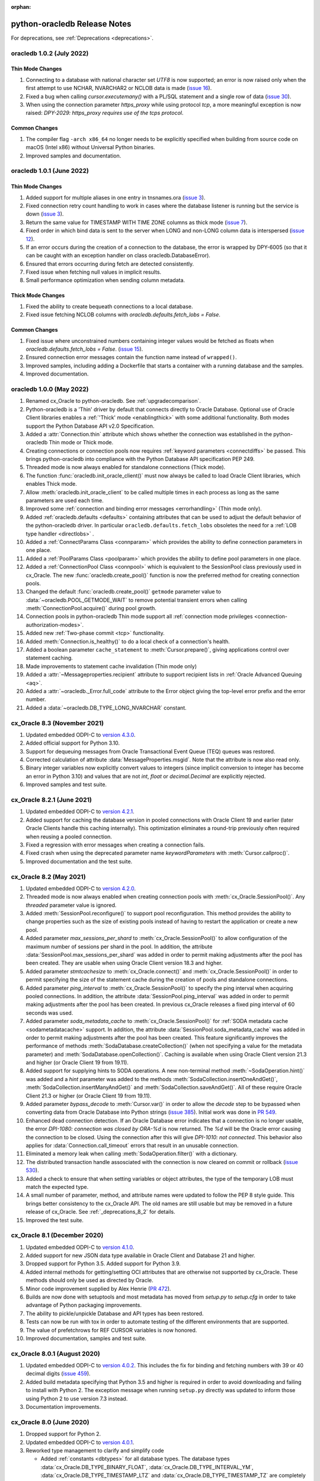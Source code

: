 :orphan:

.. _releasenotes:

python-oracledb Release Notes
=============================

For deprecations, see :ref:`Deprecations <deprecations>`.

oracledb 1.0.2 (July 2022)
--------------------------

Thin Mode Changes
+++++++++++++++++

#)  Connecting to a database with national character set `UTF8` is now
    supported; an error is now raised only when the first attempt to use
    NCHAR, NVARCHAR2 or NCLOB data is made
    (`issue 16 <https://github.com/oracle/python-oracledb/issues/16>`__).
#)  Fixed a bug when calling `cursor.executemany()` with a PL/SQL statement and
    a single row of data
    (`issue 30 <https://github.com/oracle/python-oracledb/issues/30>`__).
#)  When using the connection parameter `https_proxy` while using protocol
    `tcp`, a more meaningful exception is now raised:
    `DPY-2029: https_proxy requires use of the tcps protocol`.

Common Changes
++++++++++++++

#)  The compiler flag ``-arch x86_64`` no longer needs to be explicitly
    specified when building from source code on macOS (Intel x86) without
    Universal Python binaries.
#)  Improved samples and documentation.


oracledb 1.0.1 (June 2022)
--------------------------

Thin Mode Changes
+++++++++++++++++

#)  Added support for multiple aliases in one entry in tnsnames.ora
    (`issue 3 <https://github.com/oracle/python-oracledb/issues/3>`__).
#)  Fixed connection retry count handling to work in cases where the database
    listener is running but the service is down
    (`issue 3 <https://github.com/oracle/python-oracledb/issues/3>`__).
#)  Return the same value for TIMESTAMP WITH TIME ZONE columns as thick mode
    (`issue 7 <https://github.com/oracle/python-oracledb/issues/7>`__).
#)  Fixed order in which bind data is sent to the server when LONG and
    non-LONG column data is interspersed
    (`issue 12 <https://github.com/oracle/python-oracledb/issues/12>`__).
#)  If an error occurs during the creation of a connection to the database, the
    error is wrapped by DPY-6005 (so that it can be caught with an exception
    handler on class oracledb.DatabaseError).
#)  Ensured that errors occurring during fetch are detected consistently.
#)  Fixed issue when fetching null values in implicit results.
#)  Small performance optimization when sending column metadata.

Thick Mode Changes
++++++++++++++++++

#)  Fixed the ability to create bequeath connections to a local database.
#)  Fixed issue fetching NCLOB columns with
    `oracledb.defaults.fetch_lobs = False`.

Common Changes
++++++++++++++

#)  Fixed issue where unconstrained numbers containing integer values would be
    fetched as floats when `oracledb.defaults.fetch_lobs = False`.
    (`issue 15 <https://github.com/oracle/python-oracledb/issues/15>`__).
#)  Ensured connection error messages contain the function name instead of
    ``wrapped()``.
#)  Improved samples, including adding a Dockerfile that starts a container
    with a running database and the samples.
#)  Improved documentation.


oracledb 1.0.0 (May 2022)
-------------------------

#)  Renamed cx_Oracle to python-oracledb.  See :ref:`upgradecomparison`.
#)  Python-oracledb is a 'Thin' driver by default that connects directly
    to Oracle Database.  Optional use of Oracle Client libraries enables a
    :ref:`'Thick' mode <enablingthick>` with some additional functionality.
    Both modes support the Python Database API v2.0 Specification.
#)  Added a :attr:`Connection.thin` attribute which shows whether the
    connection was established in the python-oracledb Thin mode or Thick mode.
#)  Creating connections or connection pools now requires :ref:`keyword
    parameters <connectdiffs>` be passed.  This brings python-oracledb into
    compliance with the Python Database API specification PEP 249.
#)  Threaded mode is now always enabled for standalone connections (Thick
    mode).
#)  The function :func:`oracledb.init_oracle_client()` must now always be
    called to load Oracle Client libraries, which enables Thick mode.
#)  Allow :meth:`oracledb.init_oracle_client` to be called multiple times in
    each process as long as the same parameters are used each time.
#)  Improved some :ref:`connection and binding error messages <errorhandling>`
    (Thin mode only).
#)  Added :ref:`oracledb.defaults <defaults>` containing attributes that can
    be used to adjust the default behavior of the python-oracledb driver.  In
    particular ``oracledb.defaults.fetch_lobs`` obsoletes the need for a
    :ref:`LOB type handler <directlobs>` .
#)  Added a :ref:`ConnectParams Class <connparam>` which provides the ability
    to define connection parameters in one place.
#)  Added a :ref:`PoolParams Class <poolparam>` which provides the ability to
    define pool parameters in one place.
#)  Added a :ref:`ConnectionPool Class <connpool>` which is equivalent to the
    SessionPool class previously used in cx_Oracle.  The new
    :func:`oracledb.create_pool()` function is now the preferred method for
    creating connection pools.
#)  Changed the default :func:`oracledb.create_pool()` ``getmode`` parameter
    value to :data:`~oracledb.POOL_GETMODE_WAIT` to remove potential transient
    errors when calling :meth:`ConnectionPool.acquire()` during pool growth.
#)  Connection pools in python-oracledb Thin mode support all :ref:`connection
    mode privileges <connection-authorization-modes>`.
#)  Added new :ref:`Two-phase commit <tcp>` functionality.
#)  Added :meth:`Connection.is_healthy()` to do a local check of a connection's
    health.
#)  Added a boolean parameter ``cache_statement`` to :meth:`Cursor.prepare()`,
    giving applications control over statement caching.
#)  Made improvements to statement cache invalidation (Thin mode only)
#)  Added a :attr:`~Messageproperties.recipient` attribute to support recipient
    lists in :ref:`Oracle Advanced Queuing <aq>`.
#)  Added a :attr:`~oracledb._Error.full_code` attribute to the Error object
    giving the top-level error prefix and the error number.
#)  Added a :data:`~oracledb.DB_TYPE_LONG_NVARCHAR` constant.


cx_Oracle 8.3 (November 2021)
-----------------------------

#)  Updated embedded ODPI-C to `version 4.3.0
    <https://oracle.github.io/odpi/doc/releasenotes.html#
    version-4-3-november-4-2021>`__.
#)  Added official support for Python 3.10.
#)  Support for dequeuing messages from Oracle Transactional Event Queue (TEQ)
    queues was restored.
#)  Corrected calculation of attribute :data:`MessageProperties.msgid`. Note
    that the attribute is now also read only.
#)  Binary integer variables now explicitly convert values to integers (since
    implicit conversion to integer has become an error in Python 3.10) and
    values that are not `int`, `float` or `decimal.Decimal` are explicitly
    rejected.
#)  Improved samples and test suite.


cx_Oracle 8.2.1 (June 2021)
---------------------------

#)  Updated embedded ODPI-C to `version 4.2.1
    <https://oracle.github.io/odpi/doc/releasenotes.html#
    version-4-2-1-june-1-2021>`__.
#)  Added support for caching the database version in pooled connections with
    Oracle Client 19 and earlier (later Oracle Clients handle this caching
    internally). This optimization eliminates a round-trip previously often
    required when reusing a pooled connection.
#)  Fixed a regression with error messages when creating a connection fails.
#)  Fixed crash when using the deprecated parameter name `keywordParameters`
    with :meth:`Cursor.callproc()`.
#)  Improved documentation and the test suite.


cx_Oracle 8.2 (May 2021)
------------------------

#)  Updated embedded ODPI-C to `version 4.2.0
    <https://oracle.github.io/odpi/doc/releasenotes.html#
    version-4-2-may-18-2021>`__.
#)  Threaded mode is now always enabled when creating connection pools with
    :meth:`cx_Oracle.SessionPool()`. Any `threaded` parameter value is ignored.
#)  Added :meth:`SessionPool.reconfigure()` to support pool reconfiguration.
    This method provides the ability to change properties such as the size of
    existing pools instead of having to restart the application or create a new
    pool.
#)  Added parameter `max_sessions_per_shard` to :meth:`cx_Oracle.SessionPool()`
    to allow configuration of the maximum number of sessions per shard in the
    pool.  In addition, the attribute
    :data:`SessionPool.max_sessions_per_shard` was added in order to permit
    making adjustments after the pool has been created. They are usable when
    using Oracle Client version 18.3 and higher.
#)  Added parameter `stmtcachesize` to :meth:`cx_Oracle.connect()` and
    :meth:`cx_Oracle.SessionPool()` in order to permit specifying the size of
    the statement cache during the creation of pools and standalone
    connections.
#)  Added parameter `ping_interval` to :meth:`cx_Oracle.SessionPool()` to
    specify the ping interval when acquiring pooled connections. In addition,
    the attribute :data:`SessionPool.ping_interval` was added in order to
    permit making adjustments after the pool has been created.  In previous
    cx_Oracle releases a fixed ping interval of 60 seconds was used.
#)  Added parameter `soda_metadata_cache` to :meth:`cx_Oracle.SessionPool()`
    for :ref:`SODA metadata cache <sodametadatacache>` support.  In addition,
    the attribute :data:`SessionPool.soda_metadata_cache` was added in order to
    permit making adjustments after the pool has been created. This feature
    significantly improves the performance of methods
    :meth:`SodaDatabase.createCollection()` (when not specifying a value for
    the metadata parameter) and :meth:`SodaDatabase.openCollection()`. Caching
    is available when using Oracle Client version 21.3 and higher (or Oracle
    Client 19 from 19.11).
#)  Added support for supplying hints to SODA operations. A new non-terminal
    method :meth:`~SodaOperation.hint()` was added and a `hint` parameter was
    added to the methods :meth:`SodaCollection.insertOneAndGet()`,
    :meth:`SodaCollection.insertManyAndGet()` and
    :meth:`SodaCollection.saveAndGet()`. All of these require Oracle Client
    21.3 or higher (or Oracle Client 19 from 19.11).
#)  Added parameter `bypass_decode` to :meth:`Cursor.var()` in order to allow
    the `decode` step to be bypassed when converting data from Oracle Database
    into Python strings
    (`issue 385 <https://github.com/oracle/python-cx_Oracle/issues/385>`__).
    Initial work was done in `PR 549
    <https://github.com/oracle/python-cx_Oracle/pull/549>`__.
#)  Enhanced dead connection detection.  If an Oracle Database error indicates
    that a connection is no longer usable, the error `DPI-1080: connection was
    closed by ORA-%d` is now returned.  The `%d` will be the Oracle error
    causing the connection to be closed.  Using the connection after this will
    give `DPI-1010: not connected`.  This behavior also applies for
    :data:`Connection.call_timeout` errors that result in an unusable
    connection.
#)  Eliminated a memory leak when calling :meth:`SodaOperation.filter()` with a
    dictionary.
#)  The distributed transaction handle assosciated with the connection is now
    cleared on commit or rollback (`issue 530
    <https://github.com/oracle/python-cx_Oracle/issues/530>`__).
#)  Added a check to ensure that when setting variables or object attributes,
    the type of the temporary LOB must match the expected type.
#)  A small number of parameter, method, and attribute names were updated to
    follow the PEP 8 style guide. This brings better consistency to the
    cx_Oracle API. The old names are still usable but may be removed in a
    future release of cx_Oracle. See :ref:`_deprecations_8_2` for details.
#)  Improved the test suite.


cx_Oracle 8.1 (December 2020)
-----------------------------

#)  Updated embedded ODPI-C to `version 4.1.0
    <https://oracle.github.io/odpi/doc/releasenotes.html#
    version-4-1-december-8-2020>`__.
#)  Added support for new JSON data type available in Oracle Client and
    Database 21 and higher.
#)  Dropped support for Python 3.5. Added support for Python 3.9.
#)  Added internal methods for getting/setting OCI attributes that are
    otherwise not supported by cx_Oracle. These methods should only be used as
    directed by Oracle.
#)  Minor code improvement supplied by Alex Henrie
    (`PR 472 <https://github.com/oracle/python-cx_Oracle/pull/472>`__).
#)  Builds are now done with setuptools and most metadata has moved from
    `setup.py` to `setup.cfg` in order to take advantage of Python packaging
    improvements.
#)  The ability to pickle/unpickle Database and API types has been restored.
#)  Tests can now be run with tox in order to automate testing of the different
    environments that are supported.
#)  The value of prefetchrows for REF CURSOR variables is now honored.
#)  Improved documentation, samples and test suite.


cx_Oracle 8.0.1 (August 2020)
-----------------------------

#)  Updated embedded ODPI-C to `version 4.0.2
    <https://oracle.github.io/odpi/doc/releasenotes.html#
    version-4-0-2-august-31-2020>`__. This includes the fix for binding and
    fetching numbers with 39 or 40 decimal digits
    (`issue 459 <https://github.com/oracle/python-cx_Oracle/issues/459>`__).
#)  Added build metadata specifying that Python 3.5 and higher is required in
    order to avoid downloading and failing to install with Python 2. The
    exception message when running ``setup.py`` directly was updated to inform
    those using Python 2 to use version 7.3 instead.
#)  Documentation improvements.


cx_Oracle 8.0 (June 2020)
-------------------------

#)  Dropped support for Python 2.
#)  Updated embedded ODPI-C to `version 4.0.1
    <https://oracle.github.io/odpi/doc/releasenotes.html#
    version-4-0-1-june-26-2020>`__.
#)  Reworked type management to clarify and simplify code

    - Added :ref:`constants <dbtypes>` for all database types. The database
      types :data:`cx_Oracle.DB_TYPE_BINARY_FLOAT`,
      :data:`cx_Oracle.DB_TYPE_INTERVAL_YM`,
      :data:`cx_Oracle.DB_TYPE_TIMESTAMP_LTZ` and
      :data:`cx_Oracle.DB_TYPE_TIMESTAMP_TZ` are completely new. The other
      types were found in earlier releases under a different name. These types
      will be found in :data:`Cursor.description` and passed as the defaultType
      parameter to the :data:`Connection.outputtypehandler` and
      :data:`Cursor.outputtypehandler` functions.
    - Added :ref:`synonyms <dbtypesynonyms>` from the old type names to the new
      type names for backwards compatibility. They are deprecated and will be
      removed in a future version of cx_Oracle.
    - The DB API :ref:`constants <types>` are now a specialized constant that
      matches to the corresponding database types, as recommended by the DB
      API.
    - The variable attribute :data:`~Variable.type` now refers to one of the
      new database type constants if the variable does not contain objects
      (previously it was None in that case).
    - The attribute :data:`~LOB.type` was added to LOB values.
    - The attribute `type <https://cx-oracle.readthedocs.io/en/latest/api_manual/object_type.html#ObjectAttribute.type>`_ was added to attributes of object types.
    - The attribute `element_type <https://cx-oracle.readthedocs.io/en/latest/api_manual/object_type.html#ObjectType.element_type>`_ was added to object types.
    - `Object types <https://cx-oracle.readthedocs.io/en/latest/api_manual/object_type.html#object-type-objects>`_ now compare equal if they were created
      by the same connection or session pool and their schemas and names match.
    - All variables are now instances of the same class (previously each type
      was an instance of a separate variable type). The attribute
      :data:`~Variable.type` can be examined to determine the database type it
      is associated with.
    - The string representation of variables has changed to include the type
      in addition to the value.

#)  Added function :meth:`cx_Oracle.init_oracle_client()` in order to enable
    programmatic control of the initialization of the Oracle Client library.
#)  The default encoding for all character data is now UTF-8 and any character
    set specified in the environment variable ``NLS_LANG`` is ignored.
#)  Added functions :meth:`SodaCollection.save()`,
    :meth:`SodaCollection.saveAndGet()` and :meth:`SodaCollection.truncate()`
    available in Oracle Client 20 and higher.
#)  Added function :meth:`SodaOperation.fetchArraySize()` available in Oracle
    Client 19.5 and higher.
#)  Added attribute :attr:`Cursor.prefetchrows` to control the number of rows
    that the Oracle Client library fetches into internal buffers when a query
    is executed.
#)  Internally make use of new mode available in Oracle Client 20 and higher in
    order to avoid a round-trip when accessing :attr:`Connection.version` for
    the first time.
#)  Added support for starting up a database using a parameter file (PFILE),
    as requested
    (`issue 295 <https://github.com/oracle/python-cx_Oracle/issues/295>`__).
#)  Fixed overflow issue when calling :meth:`Cursor.getbatcherrors()` with
    row offsets exceeding 65536.
#)  Eliminated spurious error when accessing :attr:`Cursor.lastrowid` after
    executing an INSERT ALL statement.
#)  Miscellaneous improvements supplied by Alex Henrie (pull requests
    `419 <https://github.com/oracle/python-cx_Oracle/pull/419>`__,
    `420 <https://github.com/oracle/python-cx_Oracle/pull/420>`__,
    `421 <https://github.com/oracle/python-cx_Oracle/pull/421>`__,
    `422 <https://github.com/oracle/python-cx_Oracle/pull/422>`__,
    `423 <https://github.com/oracle/python-cx_Oracle/pull/423>`__,
    `437 <https://github.com/oracle/python-cx_Oracle/pull/437>`__ and
    `438 <https://github.com/oracle/python-cx_Oracle/pull/438>`__).
#)  Python objects bound to boolean variables are now converted to True or
    False based on whether they would be considered True or False in a Python
    if statement. Previously, only True was treated as True and all other
    Python values (including 1, 1.0, and "foo") were treated as False
    (pull request
    `435 <https://github.com/oracle/python-cx_Oracle/pull/435>`__).
#)  Documentation, samples and test suite improvements.


cx_Oracle 7.3 (December 2019)
-----------------------------

#)  Added support for Python 3.8.
#)  Updated embedded ODPI-C to `version 3.3
    <https://oracle.github.io/odpi/doc/releasenotes.html#
    version-3-3-december-2-2019>`__.
#)  Added support for CQN and other subscription client initiated connections
    to the database (as opposed to the default server initiated connections)
    created by calling :meth:`Connection.subscribe()`.
#)  Added :attr:`support <Cursor.lastrowid>` for returning the rowid of the
    last row modified by an operation on a cursor (or None if no row was
    modified).
#)  Added support for setting the maxSessionsPerShard attribute when
    :meth:`creating session pools <cx_Oracle.SessionPool>`.
#)  Added check to ensure sharding key is specified when a super sharding key
    is specified.
#)  Improved error message when the Oracle Client library is loaded
    successfully but the attempt to detect the version of that library fails,
    either due to the fact that the library is too old or the method could not
    be called for some reason (`node-oracledb issue 1168
    <https://github.com/oracle/node-oracledb/issues/1168>`__).
#)  Adjusted support for creating a connection using an existing OCI service
    context handle. In order to avoid potential memory corruption and
    unsupported behaviors, the connection will now use the same encoding as the
    existing OCI service context handle when it was created.
#)  Added ``ORA-3156: OCI call timed out`` to the list of error messages that
    result in error DPI-1067.
#)  Adjusted samples and the test suite so that they can be run against Oracle
    Cloud databases.
#)  Fixed bug when attempting to create a scrollable cursor on big endian
    platforms like AIX on PPC.
#)  Eliminated reference leak and ensure that memory is properly initialized in
    case of error when using sharding keys.
#)  Eliminated reference leak when splitting the password and DSN components
    out of a full connect string.
#)  Corrected processing of DATE sharding keys (sharding requires a slightly
    different format to be passed to the server).
#)  Eliminated reference leak when
    :meth:`creating message property objects <Connection.msgproperties()>`.
#)  Attempting to use proxy authentication with a homogeneous pool will now
    raise a ``DatabaseError`` exception with the message
    ``DPI-1012: proxy authentication is not possible with homogeneous pools``
    instead of a ``ProgrammingError`` exception with the message
    ``pool is homogeneous. Proxy authentication is not possible.`` since this
    check is done by ODPI-C. An empty string (or None) for the user name will
    no longer generate an exception.
#)  Exception ``InterfaceError: not connected`` is now always raised when an
    operation is attempted with a closed connection. Previously, a number of
    different exceptions were raised depending on the operation.
#)  Added ``ORA-40479: internal JSON serializer error`` to the list of
    exceptions that result in ``cx_Oracle.IntegrityError``.
#)  Improved documentation.


cx_Oracle 7.2.3 (October 2019)
------------------------------

#)  Updated embedded ODPI-C to `version 3.2.2
    <https://oracle.github.io/odpi/doc/releasenotes.html#
    version-3-2-2-october-1-2019>`__.
#)  Restored support for setting numeric bind variables with boolean values.
#)  Ensured that sharding keys are dedicated to the connection that is acquired
    using them in order to avoid possible hangs, crashes or unusual errors.
#)  Corrected support for PLS_INTEGER and BINARY_INTEGER types when used in
    PL/SQL records
    (`ODPI-C issue 112 <https://github.com/oracle/odpi/issues/112>`__).
#)  Improved documentation.


cx_Oracle 7.2.2 (August 2019)
-----------------------------

#)  Updated embedded ODPI-C to `version 3.2.1
    <https://oracle.github.io/odpi/doc/releasenotes.html#
    version-3-2-1-august-12-2019>`__.
#)  A more meaningful error is now returned when calling
    :meth:`SodaCollection.insertMany()` with an empty list.
#)  A more meaningful error is now returned when calling
    :meth:`Subscription.registerquery()` with SQL that is not a SELECT
    statement.
#)  Eliminated segfault when a connection is closed after being created by a
    call to :meth:`cx_Oracle.connect()` with the parameter ``cclass`` set to
    a non-empty string.
#)  Added user guide documentation.
#)  Updated default connect strings to use 19c and XE 18c defaults.


cx_Oracle 7.2.1 (July 2019)
---------------------------

#)  Resolved ``MemoryError`` exception on Windows when using an output type
    handler
    (`issue 330 <https://github.com/oracle/python-cx_Oracle/issues/330>`__).
#)  Improved test suite and samples.
#)  Improved documentation.


cx_Oracle 7.2 (July 2019)
-------------------------

#)  Updated embedded ODPI-C to `version 3.2
    <https://oracle.github.io/odpi/doc/releasenotes.html#
    version-3-2-july-1-2019>`__.
#)  Improved AQ support

    - added support for enqueue and dequeue of RAW payloads
    - added support for bulk enqueue and dequeue of messages
    - added new method :meth:`Connection.queue()` which creates a new
      :ref:`queue object <queue>` in order to simplify AQ usage
    - enhanced method :meth:`Connection.msgproperties()` to allow the writable
      properties of the newly created object to be initialized.
    - the original methods for enqueuing and dequeuing (Connection.deq(),
      Connection.deqoptions(), Connection.enq() and Connection.enqoptions())
      are now deprecated and will be removed in a future version.

#)  Removed preview status from existing SODA functionality. See
    `this tracking issue
    <https://github.com/oracle/python-cx_Oracle/issues/309>`__ for known issues
    with SODA.
#)  Added support for a preview of SODA bulk insert, available in Oracle Client
    18.5 and higher.
#)  Added support for setting LOB object attributes, as requested
    (`issue 299 <https://github.com/oracle/python-cx_Oracle/issues/299>`__).
#)  Added mode :data:`cx_Oracle.DEFAULT_AUTH` as requested
    (`issue 293 <https://github.com/oracle/python-cx_Oracle/issues/293>`__).
#)  Added support for using the LOB prefetch length indicator in order to
    reduce the number of round trips when fetching LOBs and then subsequently
    calling :meth:`LOB.size()`, :meth:`LOB.getchunksize()` or
    :meth:`LOB.read()`. This is always enabled.
#)  Added support for types BINARY_INTEGER, PLS_INTEGER, ROWID, LONG and LONG
    RAW when used in PL/SQL.
#)  Eliminated deprecation of attribute :attr:`Subscription.id`. It is now
    populated with the value of ``REGID`` found in the database view
    ``USER_CHANGE_NOTIFICATION_REGS`` or the value of ``REG_ID`` found in the
    database view ``USER_SUBSCR_REGISTRATIONS``. For AQ subscriptions, the
    value is 0.
#)  Enabled PY_SSIZE_T_CLEAN, as required by Python 3.8
    (`issue 317 <https://github.com/oracle/python-cx_Oracle/issues/317>`__).
#)  Eliminated memory leak when fetching objects that are atomically null
    (`issue 298 <https://github.com/oracle/python-cx_Oracle/issues/298>`__).
#)  Eliminated bug when processing the string representation of numbers like
    1e-08 and 1e-09 (`issue 300
    <https://github.com/oracle/python-cx_Oracle/issues/300>`__).
#)  Improved error message when the parent cursor is closed before a fetch is
    attempted from an implicit result cursor.
#)  Improved test suite and samples.
#)  Improved documentation.


cx_Oracle 7.1.3 (April 2019)
----------------------------

#)  Updated to `ODPI-C 3.1.4
    <https://oracle.github.io/odpi/doc/releasenotes.html#
    version-3-1-4-april-24-2019>`__.
#)  Added support for getting the row count for PL/SQL statements
    (`issue 285 <https://github.com/oracle/python-cx_Oracle/issues/285>`__).
#)  Corrected parsing of connect string so that the last @ symbol is searched
    for instead of the first @ symbol; otherwise, passwords containing an @
    symbol will result in the incorrect DSN being extracted
    (`issue 290 <https://github.com/oracle/python-cx_Oracle/issues/290>`__).
#)  Adjusted return value of cursor.callproc() to follow documentation (only
    positional arguments are returned since the order of keyword parameters
    cannot be guaranteed in any case)
    (`PR 287 <https://github.com/oracle/python-cx_Oracle/pull/287>`__).
#)  Corrected code getting sample and test parameters by user input when using
    Python 2.7.


cx_Oracle 7.1.2 (March 2019)
----------------------------

#)  Updated to `ODPI-C 3.1.3
    <https://oracle.github.io/odpi/doc/releasenotes.html#
    version-3-1-3-march-12-2019>`__.
#)  Ensured that the strings "-0" and "-0.0" are correctly handled as zero
    values
    (`issue 274 <https://github.com/oracle/python-cx_Oracle/issues/274>`__).
#)  Eliminated error when startup and shutdown events are generated
    (`ODPI-C issue 102 <https://github.com/oracle/odpi/issues/102>`__).
#)  Enabled the types specified in :meth:`Cursor.setinputsizes()` and
    :meth:`Cursor.callfunc()` to be an object type in addition to a Python
    type, just like in :meth:`Cursor.var()`.
#)  Reverted changes to return decimal numbers when the numeric precision was
    too great to be returned accurately as a floating point number. This change
    had too great an impact on existing functionality and an output type
    handler can be used to return decimal numbers where that is desirable
    (`issue 279 <https://github.com/oracle/python-cx_Oracle/issues/279>`__).
#)  Eliminated discrepancies in character sets between an external connection
    handle and the newly created connection handle that references the external
    connection handle
    (`issue 273 <https://github.com/oracle/python-cx_Oracle/issues/273>`__).
#)  Eliminated memory leak when receiving messages received from subscriptions.
#)  Improved test suite and documentation.


cx_Oracle 7.1.1 (February 2019)
-------------------------------

#)  Updated to `ODPI-C 3.1.2
    <https://oracle.github.io/odpi/doc/releasenotes.html#
    version-3-1-2-february-19-2019>`__.
#)  Corrected code for freeing CQN message objects when multiple queries are
    registered
    (`ODPI-C issue 96 <https://github.com/oracle/odpi/issues/96>`__).
#)  Improved error messages and installation documentation.


cx_Oracle 7.1 (February 2019)
-----------------------------

#)  Updated to `ODPI-C 3.1
    <https://oracle.github.io/odpi/doc/releasenotes.html#
    version-3-1-january-21-2019>`__.
#)  Improved support for session tagging in session pools by allowing a
    session callback to be specified when creating a pool via
    :meth:`cx_Oracle.SessionPool()`. Callbacks can be written in Python or in
    PL/SQL and can be used to improve performance by decreasing round trips to
    the database needed to set session state. Callbacks written in Python will
    be invoked for brand new connections (that have never been acquired from
    the pool before) or when the tag assigned to the connection doesn't match
    the one that was requested. Callbacks written in PL/SQL will only be
    invoked when the tag assigned to the connection doesn't match the one that
    was requested.
#)  Added attribute :attr:`Connection.tag` to provide access to the actual tag
    assigned to the connection. Setting this attribute will cause the
    connection to be retagged when it is released back to the pool.
#)  Added support for fetching SYS.XMLTYPE values as strings, as requested
    (`issue 14 <https://github.com/oracle/python-cx_Oracle/issues/14>`__).
    Note that this support is limited to the size of VARCHAR2 columns in the
    database (either 4000 or 32767 bytes).
#)  Added support for allowing the typename parameter in method
    :meth:`Cursor.var()` to be None or a valid object type created by the
    method :meth:`Connection.gettype()`, as requested
    (`issue 231 <https://github.com/oracle/python-cx_Oracle/issues/231>`__).
#)  Added support for getting and setting attributes of type RAW on Oracle
    objects, as requested
    (`ODPI-C issue 72 <https://github.com/oracle/odpi/issues/72>`__).
#)  Added support for performing external authentication with proxy for
    standalone connections.
#)  Added support for mixing integers, floating point and decimal values in
    data passed to :meth:`Cursor.executemany()`
    (`issue 241 <https://github.com/oracle/python-cx_Oracle/issues/241>`__).
    The error message raised when a value cannot be converted to an Oracle
    number was also improved.
#)  Adjusted fetching of numeric values so that no precision is lost. If an
    Oracle number cannot be represented by a Python floating point number a
    decimal value is automatically returned instead.
#)  Corrected handling of multiple calls to method
    :meth:`Cursor.executemany()` where all of the values in one of the columns
    passed to the first call are all None and a subsequent call has a value
    other than None in the same column
    (`issue 236 <https://github.com/oracle/python-cx_Oracle/issues/236>`__).
#)  Added additional check for calling :meth:`Cursor.setinputsizes()` with an
    empty dictionary in order to avoid the error "cx_Oracle.ProgrammingError:
    positional and named binds cannot be intermixed"
    (`issue 199 <https://github.com/oracle/python-cx_Oracle/issues/199>`__).
#)  Corrected handling of values that exceed the maximum value of a plain
    integer object on Python 2 on Windows
    (`issue 257 <https://github.com/oracle/python-cx_Oracle/issues/257>`__).
#)  Added error message when attempting external authentication with proxy
    without placing the user name in [] (proxy authentication was previously
    silently ignored).
#)  Exempted additional error messages from forcing a statement to be dropped
    from the cache
    (`ODPI-C issue 76 <https://github.com/oracle/odpi/issues/76>`__).
#)  Improved dead session detection when using session pools for Oracle Client
    12.2 and higher.
#)  Ensured that the connection returned from a pool after a failed ping (such
    as due to a killed session) is not itself marked as needing to be dropped
    from the pool.
#)  Eliminated memory leak under certain circumstances when pooled connections
    are released back to the pool.
#)  Eliminated memory leak when connections are dropped from the pool.
#)  Eliminated memory leak when calling :meth:`Connection.close()` after
    fetching collections from the database.
#)  Adjusted order in which memory is freed when the last references to SODA
    collections, documents, document cursors and collection cursors are
    released, in order to prevent a segfault under certain circumstances.
#)  Improved code preventing a statement from binding itself, in order to avoid
    a potential segfault under certain circumstances.
#)  Worked around OCI bug when attempting to free objects that are PL/SQL
    records, in order to avoid a potential segfault.
#)  Improved test suite and samples. Note that default passwords are no longer
    supplied. New environment variables can be set to specify passwords if
    desired, or the tests and samples will prompt for the passwords when
    needed. In addition, a Python script is now available to create and drop
    the schemas used for the tests and samples.
#)  Improved documentation.


cx_Oracle 7.0 (September 2018)
------------------------------

#)  Update to `ODPI-C 3.0
    <https://oracle.github.io/odpi/doc/releasenotes.html#
    version-3-0-0-september-13-2018>`__.
#)  Added support for Oracle Client 18 libraries.
#)  Added support for SODA (as preview). See :ref:`SODA Database <sodadb>`,
    :ref:`SODA Collection <sodacoll>` and :ref:`SODA Document <sodadoc>` for
    more information.
#)  Added support for call timeouts available in Oracle Client 18.1 and
    higher. See :attr:`Connection.call_timeout`.
#)  Added support for getting the contents of a SQL collection object as a
    dictionary, where the keys are the indices of the collection and the values
    are the elements of the collection. See function :meth:`Object.asdict()`.
#)  Added support for closing a session pool via the function
    :meth:`SessionPool.close()`. Once closed, further attempts to use any
    connection that was acquired from the pool will result in the error
    "DPI-1010: not connected".
#)  Added support for setting a LOB attribute of an object with a string or
    bytes (instead of requiring a temporary LOB to be created).
#)  Added support for the packed decimal type used by object attributes with
    historical types DECIMAL and NUMERIC
    (`issue 212 <https://github.com/oracle/python-cx_Oracle/issues/212>`__).
#)  On Windows, first attempt to load oci.dll from the same directory as
    the cx_Oracle module.
#)  SQL objects that are created or fetched from the database are now tracked
    and marked unusable when a connection is closed. This was done in order
    to avoid a segfault under certain circumstances.
#)  Re-enabled dead session detection functionality when using pools for Oracle
    Client 12.2 and higher in order to handle classes of connection errors such
    as resource profile limits.
#)  Improved error messages when the Oracle Client or Oracle Database need to
    be at a minimum version in order to support a particular feature.
#)  When a connection is used as a context manager, the connection is now
    closed when the block ends. Attempts to set
    ``cx_Oracle.__future__.ctx_mgr_close`` are now ignored.
#)  When a DML returning statement is executed, variables bound to it will
    return an array when calling :meth:`Variable.getvalue()`. Attempts to set
    ``cx_Oracle.__future__.dml_ret_array_val`` are now ignored.
#)  Support for Python 3.4 has been dropped.
#)  Added additional test cases.
#)  Improved documentation.


cx_Oracle 6.4.1 (July 2018)
---------------------------

#)  Update to `ODPI-C 2.4.2
    <https://oracle.github.io/odpi/doc/releasenotes.html#
    version-2-4-2-july-9-2018>`__.

    - Avoid buffer overrun due to improper calculation of length byte when
      converting some negative 39 digit numbers from string to the internal
      Oracle number format
      (`ODPI-C issue 67 <https://github.com/oracle/odpi/issues/67>`__).

#)  Prevent error "cx_Oracle.ProgrammingError: positional and named binds
    cannot be intermixed" when calling cursor.setinputsizes() without any
    parameters and then calling cursor.execute() with named bind parameters
    (`issue 199 <https://github.com/oracle/python-cx_Oracle/issues/199>`__).


cx_Oracle 6.4 (July 2018)
-------------------------

#)  Update to `ODPI-C 2.4.1
    <https://oracle.github.io/odpi/doc/releasenotes.html#
    version-2-4-1-july-2-2018>`__.

    - Added support for grouping subscriptions. See parameters groupingClass,
      groupingValue and groupingType to function
      :meth:`Connection.subscribe()`.
    - Added support for specifying the IP address a subscription should use
      instead of having the Oracle Client library determine the IP address on
      its own. See parameter ipAddress to function
      :meth:`Connection.subscribe()`.
    - Added support for subscribing to notifications when messages are
      available to dequeue in an AQ queue. The new constant
      :data:`cx_Oracle.SUBSCR_NAMESPACE_AQ` should be passed to the namespace
      parameter of function :meth:`Connection.subscribe()` in order to get this
      functionality. Attributes :attr:`Message.queueName` and
      :attr:`Message.consumerName` will be populated in notification messages
      that are received when this namespace is used.
    - Added attribute :attr:`Message.registered` to let the notification
      callback know when the subscription that generated the notification is no
      longer registered with the database.
    - Added support for timed waits when acquiring a session from a session
      pool. Use the new constant :data:`cx_Oracle.SPOOL_ATTRVAL_TIMEDWAIT` in
      the parameter getmode to function :meth:`cx_Oracle.SessionPool` along
      with the new parameter waitTimeout.
    - Added support for specifying the timeout and maximum lifetime session for
      session pools when they are created using function
      :meth:`cx_Oracle.SessionPool`. Previously the pool had to be created
      before these values could be changed.
    - Avoid memory leak when dequeuing from an empty queue.
    - Ensure that the row count for queries is reset to zero when the statement
      is executed
      (`issue 193 <https://github.com/oracle/python-cx_Oracle/issues/193>`__).
    - If the statement should be deleted from the statement cache, first check
      to see that there is a statement cache currently being used; otherwise,
      the error "ORA-24300: bad value for mode" will be raised under certain
      conditions.

#)  Added support for using the cursor as a context manager
    (`issue 190 <https://github.com/oracle/python-cx_Oracle/issues/190>`__).
#)  Added parameter "encodingErrors" to function :meth:`Cursor.var()` in order
    to add support for specifying the "errors" parameter to the decode() that
    takes place internally when fetching strings from the database
    (`issue 162 <https://github.com/oracle/python-cx_Oracle/issues/162>`__).
#)  Added support for specifying an integer for the parameters argument to
    :meth:`Cursor.executemany()`. This allows for batch execution when no
    parameters are required or when parameters have previously been bound. This
    replaces Cursor.executemanyprepared() (which is now deprecated and will be
    removed in cx_Oracle 7).
#)  Adjusted the binding of booleans so that outside of PL/SQL they are bound
    as integers
    (`issue 181 <https://github.com/oracle/python-cx_Oracle/issues/181>`__).
#)  Added support for binding decimal.Decimal values to cx_Oracle.NATIVE_FLOAT
    as requested
    (`issue 184 <https://github.com/oracle/python-cx_Oracle/issues/184>`__).
#)  Added checks on passing invalid type parameters to methods
    :meth:`Cursor.arrayvar()`, :meth:`Cursor.callfunc()` and
    :meth:`Cursor.setinputsizes()`.
#)  Corrected handling of cursors and rowids in DML Returning statements.
#)  Added sample from David Lapp demonstrating the use of GeoPandas with
    SDO_GEOMETRY and a sample for demonstrating the use of REF cursors.
#)  Adjusted samples and documentation for clarity.
#)  Added additional test cases.


cx_Oracle 6.3.1 (May 2018)
--------------------------

#)  Update to `ODPI-C 2.3.2
    <https://oracle.github.io/odpi/doc/releasenotes.html#
    version-2-3-2-may-7-2018>`__.

    - Ensure that a call to unregister a subscription only occurs if the
      subscription is still registered.
    - Ensure that before a statement is executed any buffers used for DML
      returning statements are reset.

#)  Ensure that behavior with cx_Oracle.__future__.dml_ret_array_val not
    set or False is the same as the behavior in cx_Oracle 6.2
    (`issue 176 <https://github.com/oracle/python-cx_Oracle/issues/176>`__).


cx_Oracle 6.3 (April 2018)
--------------------------

#)  Update to `ODPI-C 2.3.1
    <https://oracle.github.io/odpi/doc/releasenotes.html#
    version-2-3-1-april-25-2018>`__.

    - Fixed binding of LONG data (values exceeding 32KB) when using the
      function :meth:`Cursor.executemany()`.
    - Added code to verify that a CQN subscription is open before permitting it
      to be used. Error "DPI-1060: subscription was already closed" will now be
      raised if an attempt is made to use a subscription that was closed
      earlier.
    - Stopped attempting to unregister a CQN subscription before it was
      completely registered. This prevents errors encountered during
      registration from being masked by an error stating that the subscription
      has not been registered!
    - Added error "DPI-1061: edition is not supported when a new password is
      specified" to clarify the fact that specifying an edition and a new
      password at the same time is not supported when creating a connection.
      Previously the edition value was simply ignored.
    - Improved error message when older OCI client libraries are being used
      that don't have the method OCIClientVersion().
    - Fixed the handling of ANSI types REAL and DOUBLE PRECISION as
      implemented by Oracle. These types are just subtypes of NUMBER and are
      different from BINARY_FLOAT and BINARY_DOUBLE
      (`issue 163 <https://github.com/oracle/python-cx_Oracle/issues/163>`__).
    - Fixed support for true heterogeneous session pools that use different
      user/password combinations for each session acquired from the pool.
    - Added error message indicating that setting either of the parameters
      arraydmlrowcounts and batcherrors to True in :meth:`Cursor.executemany()`
      is only supported with insert, update, delete and merge statements.

#)  Fixed support for getting the OUT values of bind variables bound to a DML
    Returning statement when calling the function :meth:`Cursor.executemany()`.
    Note that the attribute dml_ret_array_val in :attr:`cx_Oracle.__future__`
    must be set to True first.
#)  Added support for binding integers and floats as cx_Oracle.NATIVE_FLOAT.
#)  A :attr:`cx_Oracle._Error` object is now the value of all cx_Oracle
    exceptions raised by cx_Oracle.
    (`issue 51 <https://github.com/oracle/python-cx_Oracle/issues/51>`__).
#)  Added support for building cx_Oracle with a pre-compiled version of ODPI-C,
    as requested
    (`issue 103 <https://github.com/oracle/python-cx_Oracle/issues/103>`__).
#)  Default values are now provided for all parameters to
    :meth:`cx_Oracle.SessionPool`.
#)  Improved error message when an unsupported Oracle type is encountered.
#)  The Python GIL is now prevented from being held while performing a round
    trip for the call to get the attribute :attr:`Connection.version`
    (`issue 158 <https://github.com/oracle/python-cx_Oracle/issues/158>`__).
#)  Added check for the validity of the year for Python 2.x since it doesn't do
    that itself like Python 3.x does
    (`issue 166 <https://github.com/oracle/python-cx_Oracle/issues/166>`__).
#)  Adjusted documentation to provide additional information on the use of
    :meth:`Cursor.executemany()` as requested
    (`issue 153 <https://github.com/oracle/python-cx_Oracle/issues/153>`__).
#)  Adjusted documentation to state that batch errors and array DML row counts
    can only be used with insert, update, delete and merge statements
    (`issue 31 <https://github.com/oracle/python-cx_Oracle/issues/31>`__).
#)  Updated tutorial to import common connection information from files in
    order to make setup a bit more generic.


cx_Oracle 6.2.1 (March 2018)
----------------------------

#)  Make sure cxoModule.h is included in the source archive
    (`issue 155 <https://github.com/oracle/python-cx_Oracle/issues/155>`__).


cx_Oracle 6.2 (March 2018)
--------------------------

#)  Update to `ODPI-C 2.2.1
    <https://oracle.github.io/odpi/doc/releasenotes.html#
    version-2-2-1-march-5-2018>`__.

    - eliminate error "DPI-1054: connection cannot be closed when open
      statements or LOBs exist" (`issue 138
      <https://github.com/oracle/python-cx_Oracle/issues/138>`__).
    - avoid a round trip to the database when a connection is released back to
      the pool by preventing a rollback from being called when no transaction
      is in progress.
    - improve error message when the use of bind variables is attempted with
      DLL statements, which is not supported by Oracle.
    - if an Oracle object is retrieved from an attribute of another Oracle
      object or a collection, prevent the "owner" from being destroyed until
      the object that was retrieved has itself been destroyed.
    - correct handling of boundary numbers 1e126 and -1e126
    - eliminate memory leak when calling :meth:`Connection.enq()` and
      :meth:`Connection.deq()`
    - eliminate memory leak when setting NCHAR and NVARCHAR attributes of
      objects.
    - eliminate memory leak when fetching collection objects from the database.

#)  Added support for creating a temporary CLOB, BLOB or NCLOB via the method
    :meth:`Connection.createlob()`.
#)  Added support for binding a LOB value directly to a cursor.
#)  Added support for closing the connection when reaching the end of a
    ``with`` code block controlled by the connection as a context manager, but
    in a backwards compatible way
    (`issue 113 <https://github.com/oracle/python-cx_Oracle/issues/113>`__).
    See :data:`cx_Oracle.__future__` for more information.
#)  Reorganized code to simplify continued maintenance and consolidate
    transformations to/from Python objects.
#)  Ensure that the number of elements in the array is not lost when the
    buffer size is increased to accommodate larger strings.
#)  Corrected support in Python 3.x for cursor.parse() by permitting a string
    to be passed, instead of incorrectly requiring a bytes object.
#)  Eliminate reference leak with LOBs acquired from attributes of objects or
    elements of collections.
#)  Eliminate reference leak when extending an Oracle collection.
#)  Documentation improvements.
#)  Added test cases to the test suite.


cx_Oracle 6.1 (December 2017)
-----------------------------

#)  Update to `ODPI-C 2.1
    <https://oracle.github.io/odpi/doc/releasenotes.html#
    version-2-1-december-12-2017>`__.

    - Support was added for accessing sharded databases via sharding keys (new
      in Oracle 12.2). NOTE: the underlying OCI library has a bug when using
      standalone connections. There is a small memory leak proportional to the
      number of connections created/dropped. There is no memory leak when using
      session pools, which is recommended.
    - Added options for authentication with SYSBACKUP, SYSDG, SYSKM and SYSRAC,
      as requested (`issue 101
      <https://github.com/oracle/python-cx_Oracle/issues/101>`__).
    - Attempts to release statements or free LOBs after the connection has been
      closed (by, for example, killing the session) are now prevented.
    - An error message was added when specifying an edition and a connection
      class since this combination is not supported.
    - Attempts to close the session for connections created with an external
      handle are now prevented.
    - Attempting to ping a database earlier than 10g results in ORA-1010:
      invalid OCI operation, but that implies a response from the database and
      therefore a successful ping, so treat it that way!
      (see `<https://github.com/rana/ora/issues/224>`__ for more information).
    - Support was added for converting numeric values in an object type
      attribute to integer and text, as requested (`ODPI-C issue 35
      <https://github.com/oracle/odpi/issues/35>`__).
    - Setting attributes :attr:`DeqOptions.msgId` and
      :attr:`MessageProperties.msgId` now works as expected.
    - The overflow check when using double values (Python floats) as input
      to float attributes of objects or elements of collections was removed as
      it didn't work anyway and is a well-known issue that cannot be prevented
      without removing desired functionality. The developer should ensure that
      the source value falls within the limits of floats, understand the
      consequent precision loss or use a different data type.
    - Variables of string/raw types are restricted to 2 bytes less than 1 GB
      (1,073,741,822 bytes), since OCI cannot handle more than that currently.
    - Support was added for identifying the id of the transaction which spawned
      a CQN subscription message, as requested
      (`ODPI-C issue 32 <https://github.com/oracle/odpi/issues/32>`__).
    - Corrected use of subscription port number (`issue 115
      <https://github.com/oracle/python-cx_Oracle/issues/115>`__).
    - Problems reported with the usage of FormatMessage() on Windows were
      addressed (`ODPI-C issue 47
      <https://github.com/oracle/odpi/issues/47>`__).
    - On Windows, if oci.dll cannot be loaded because it is the wrong
      architecture (32-bit vs 64-bit), attempt to find the offending DLL and
      include the full path of the DLL in the message, as suggested.
      (`ODPI-C issue 49 <https://github.com/oracle/odpi/issues/49>`__).
    - Force OCI prefetch to always use the value 2; the OCI default is 1 but
      setting the ODPI-C default to 2 ensures that single row fetches don't
      require an extra round trip to determine if there are more rows to fetch;
      this change also reduces the potential memory consumption when
      fetchArraySize was set to a large value and also avoids performance
      issues discovered with larger values of prefetch.

#)  Fix build with PyPy 5.9.0-alpha0 in libpython mode
    (`PR 54 <https://github.com/oracle/python-cx_Oracle/pull/54>`__).
#)  Ensure that the edition is passed through to the database when a session
    pool is created.
#)  Corrected handling of Python object references when an invalid keyword
    parameter is passed to :meth:`cx_Oracle.SessionPool`.
#)  Corrected handling of :attr:`Connection.handle` and the handle parameter
    to :meth:`cx_Oracle.connect` on Windows.
#)  Documentation improvements.
#)  Added test cases to the test suite.


cx_Oracle 6.0.3 (November 2017)
-------------------------------

#)  Update to `ODPI-C 2.0.3
    <https://oracle.github.io/odpi/doc/releasenotes.html#
    version-2-0-3-november-6-2017>`__.

    - Prevent use of uninitialized data in certain cases (`issue 77
      <https://github.com/oracle/python-cx_Oracle/issues/77>`__).
    - Attempting to ping a database earlier than 10g results in error
      "ORA-1010: invalid OCI operation", but that implies a response from the
      database and therefore a successful ping, so treat it that way!
    - Correct handling of conversion of some numbers to NATIVE_FLOAT.
    - Prevent use of NaN with Oracle numbers since it produces corrupt data
      (`issue 91 <https://github.com/oracle/python-cx_Oracle/issues/91>`__).
    - Verify that Oracle objects bound to cursors, fetched from cursors, set in
      object attributes or appended to collection objects are of the correct
      type.
    - Correct handling of NVARCHAR2 when used as attributes of Oracle objects
      or as elements of collections.

#)  Ensure that a call to setinputsizes() with an invalid type prior to a call
    to executemany() does not result in a type error, but instead gracefully
    ignores the call to setinputsizes() as required by the DB API
    (`issue 75 <https://github.com/oracle/python-cx_Oracle/issues/75>`__).
#)  Check variable array size when setting variable values and raise
    IndexError, as is already done for getting variable values.


cx_Oracle 6.0.2 (August 2017)
-----------------------------

#)  Update to `ODPI-C 2.0.2
    <https://oracle.github.io/odpi/doc/releasenotes.html
    #version-2-0-2-august-30-2017>`__.

    - Don't prevent connection from being explicitly closed when a fatal error
      has taken place (`issue 67
      <https://github.com/oracle/python-cx_Oracle/issues/67>`__).
    - Correct handling of objects when dynamic binding is performed.
    - Process deregistration events without an error.
    - Eliminate memory leak when creating objects.

#)  Added missing type check to prevent coercion of decimal to float
    (`issue 68 <https://github.com/oracle/python-cx_Oracle/issues/68>`__).
#)  On Windows, sizeof(long) = 4, not 8, which meant that integers between 10
    and 18 digits were not converted to Python correctly
    (`issue 70 <https://github.com/oracle/python-cx_Oracle/issues/70>`__).
#)  Eliminate memory leak when repeatedly executing the same query.
#)  Eliminate segfault when attempting to reuse a REF cursor that has been
    closed.
#)  Updated documentation.


cx_Oracle 6.0.1 (August 2017)
-----------------------------

#)  Update to `ODPI-C 2.0.1
    <https://oracle.github.io/odpi/doc/releasenotes.html
    #version-2-0-1-august-18-2017>`__.

    - Ensure that queries registered via :meth:`Subscription.registerquery()`
      do not prevent the associated connection from being closed
      (`ODPI-C issue 27 <https://github.com/oracle/odpi/issues/27>`__).
    - Deprecated attribute :attr:`Subscription.id` as it was never intended to
      be exposed (`ODPI-C issue 28
      <https://github.com/oracle/odpi/issues/28>`__). It will be dropped in
      version 6.1.
    - Add support for DML Returning statements that require dynamically
      allocated variable data (such as CLOBs being returned as strings).

#)  Correct packaging of Python 2.7 UCS4 wheels on Linux
    (`issue 64 <https://github.com/oracle/python-cx_Oracle/issues/64>`__).
#)  Updated documentation.


cx_Oracle 6.0 (August 2017)
---------------------------

#)  Update to `ODPI-C 2.0 <https://oracle.github.io/odpi/doc/releasenotes.html
    #version-2-0-august-14-2017>`__.

    -   Prevent closing the connection when there are any open statements or
        LOBs and add new error "DPI-1054: connection cannot be closed when open
        statements or LOBs exist" when this situation is detected; this is
        needed to prevent crashes under certain conditions when statements or
        LOBs are being acted upon while at the same time (in another thread) a
        connection is being closed; it also prevents leaks of statements and
        LOBs when a connection is returned to a session pool.
    -   On platforms other than Windows, if the regular method for loading the
        Oracle Client libraries fails, try using $ORACLE_HOME/lib/libclntsh.so
        (`ODPI-C issue 20 <https://github.com/oracle/odpi/issues/20>`__).
    -   Use the environment variable ``DPI_DEBUG_LEVEL`` at runtime, not compile
        time.
    -   Added support for DPI_DEBUG_LEVEL_ERRORS (reports errors and has the
        value 8) and DPI_DEBUG_LEVEL_SQL (reports prepared SQL statement text
        and has the value 16) in order to further improve the ability to debug
        issues.
    -   Correct processing of :meth:`Cursor.scroll()` in some circumstances.

#)  Delay initialization of the ODPI-C library until the first standalone
    connection or session pool is created so that manipulation of the
    environment variable ``NLS_LANG`` can be performed after the module has been
    imported; this also has the added benefit of reducing the number of errors
    that can take place when the module is imported.
#)  Prevent binding of null values from generating the exception "ORA-24816:
    Expanded non LONG bind data supplied after actual LONG or LOB column" in
    certain circumstances
    (`issue 50 <https://github.com/oracle/python-cx_Oracle/issues/50>`__).
#)  Added information on how to run the test suite
    (`issue 33 <https://github.com/oracle/python-cx_Oracle/issues/33>`__).
#)  Documentation improvements.


cx_Oracle 6.0 rc 2 (July 2017)
------------------------------

#)  Update to `ODPI-C rc 2 <https://oracle.github.io/odpi/doc/releasenotes.html
    #version-2-0-0-rc-2-july-20-2017>`__.

    -   Provide improved error message when OCI environment cannot be created,
        such as when the oraaccess.xml file cannot be processed properly.
    -   On Windows, convert system message to Unicode first, then to UTF-8;
        otherwise, the error message returned could be in a mix of encodings
        (`issue 40 <https://github.com/oracle/python-cx_Oracle/issues/40>`__).
    -   Corrected support for binding decimal values in object attribute values
        and collection element values.
    -   Corrected support for binding PL/SQL boolean values to PL/SQL
        procedures with Oracle client 11.2.

#)  Define exception classes on the connection object in addition to at module
    scope in order to simplify error handling in multi-connection environments,
    as specified in the Python DB API.
#)  Ensure the correct encoding is used for setting variable values.
#)  Corrected handling of CLOB/NCLOB when using different encodings.
#)  Corrected handling of TIMESTAMP WITH TIME ZONE attributes on objects.
#)  Ensure that the array position passed to var.getvalue() does not exceed the
    number of elements allocated in the array.
#)  Reworked test suite and samples so that they are independent of each other
    and so that the SQL scripts used to create/drop schemas are easily adjusted
    to use different schema names, if desired.
#)  Updated DB API test suite stub to support Python 3.
#)  Added additional test cases and samples.
#)  Documentation improvements.


cx_Oracle 6.0 rc 1 (June 2017)
------------------------------

#)  Update to `ODPI-C rc 1 <https://oracle.github.io/odpi/doc/releasenotes.html
    #version-2-0-0-rc-1-june-16-2017>`__.
#)  The method :meth:`Cursor.setoutputsize` no longer needs to do anything,
    since ODPI-C automatically manages buffer sizes of LONG and LONG RAW
    columns.
#)  Handle case when both precision and scale are zero, as occurs when
    retrieving numeric expressions (`issue 34
    <https://github.com/oracle/python-cx_Oracle/issues/34>`__).
#)  OCI requires that both encoding and nencoding have values or that both
    encoding and encoding do not have values. These parameters are used in
    functions :meth:`cx_Oracle.connect` and :meth:`cx_Oracle.SessionPool`. The
    missing value is set to its default value if one of the values is set and
    the other is not (`issue 36
    <https://github.com/oracle/python-cx_Oracle/issues/36>`__).
#)  Permit use of both string and unicode for Python 2.7 for creating session
    pools and for changing passwords (`issue 23
    <https://github.com/oracle/python-cx_Oracle/issues/23>`__).
#)  Corrected handling of BFILE LOBs.
#)  Add script for dropping test schemas.
#)  Documentation improvements.


cx_Oracle 6.0 beta 2 (May 2017)
-------------------------------

#)  Added support for getting/setting attributes of objects or element values
    in collections that contain LOBs, BINARY_FLOAT values, BINARY_DOUBLE values
    and NCHAR and NVARCHAR2 values. The error message for any types that are
    not supported has been improved as well.
#)  Enable temporary LOB caching in order to avoid disk I/O as
    `suggested <https://github.com/oracle/odpi/issues/10>`__.
#)  Added support for setting the debug level in ODPI-C, if desirable, by
    setting environment variable ``DPI_DEBUG_LEVEL`` prior to building cx_Oracle.
#)  Correct processing of strings in :meth:`Cursor.executemany` when a
    larger string is found after a shorter string in the list of data bound to
    the statement.
#)  Correct handling of long Python integers that cannot fit inside a 64-bit C
    integer (`issue 18
    <https://github.com/oracle/python-cx_Oracle/issues/18>`__).
#)  Correct creation of pool using external authentication.
#)  Handle edge case when an odd number of zeroes trail the decimal point in a
    value that is effectively zero (`issue 22
    <https://github.com/oracle/python-cx_Oracle/issues/22>`__).
#)  Prevent segfault under load when the attempt to create an error fails.
#)  Eliminate resource leak when a standalone connection or pool is freed.
#)  Correct `typo <https://github.com/oracle/python-cx_Oracle/issues/24>`__.
#)  Correct handling of REF cursors when the array size is manipulated.
#)  Prevent attempts from binding the cursor being executed to itself.
#)  Correct reference count handling of parameters when creating a cursor.
#)  Correct determination of the names of the bind variables in prepared SQL
    statements (which behaves a little differently from PL/SQL statements).


cx_Oracle 6.0 beta 1 (April 2017)
---------------------------------

#)  Simplify building cx_Oracle considerably by use of
    `ODPI-C <https://oracle.github.io/odpi>`__. This means that cx_Oracle can
    now be built without Oracle Client header files or libraries and that at
    runtime cx_Oracle can adapt to Oracle Client 11.2, 12.1 or 12.2 libraries
    without needing to be rebuilt. This also means that wheels can now be
    produced and installed via pip.
#)  Added attribute :attr:`SessionPool.stmtcachesize` to support getting and
    setting the default statement cache size for connections in the pool.
#)  Added attribute :attr:`Connection.dbop` to support setting the database
    operation that is to be monitored.
#)  Added attribute :attr:`Connection.handle` to facilitate testing the
    creation of a connection using a OCI service context handle.
#)  Added parameters tag and matchanytag to the :meth:`cx_Oracle.connect`
    and :meth:`SessionPool.acquire` methods and added parameters tag and retag
    to the :meth:`SessionPool.release` method in order to support session
    tagging.
#)  Added parameter edition to the :meth:`cx_Oracle.SessionPool` method.
#)  Added support for
    `universal rowids <https://github.com/oracle/python-cx_Oracle/blob/main/
    samples/universal_rowids.py>`__.
#)  Added support for `DML Returning of multiple rows
    <https://github.com/oracle/python-cx_Oracle/blob/main/samples/
    dml_returning_multiple_rows.py>`__.
#)  Added attributes :attr:`Variable.actualElements` and
    :attr:`Variable.values` to variables.
#)  Added parameters region, sharding_key and super_sharding_key to the
    :meth:`cx_Oracle.makedsn()` method to support connecting to a sharded
    database (new in Oracle Database 12.2).
#)  Added support for smallint and float data types in Oracle objects, as
    `requested <https://github.com/oracle/python-cx_Oracle/issues/4>`__.
#)  An exception is no longer raised when a collection is empty for methods
    :meth:`Object.first()` and :meth:`Object.last()`. Instead, the value None
    is returned to be consistent with the methods :meth:`Object.next()` and
    :meth:`Object.prev()`.
#)  If the environment variables NLS_LANG and NLS_NCHAR are being used, they
    must be set before the module is imported. Using the encoding and nencoding
    parameters to the :meth:`cx_Oracle.connect` and
    :meth:`cx_Oracle.SessionPool` methods is a simpler alternative to setting
    these environment variables.
#)  Removed restriction on fetching LOBs across round trips to the database
    (eliminates error "LOB variable no longer valid after subsequent fetch").
#)  Removed requirement for specifying a maximum size when fetching LONG or
    LONG raw columns. This also allows CLOB, NCLOB, BLOB and BFILE columns to
    be fetched as strings or bytes without needing to specify a maximum size.
#)  Dropped deprecated parameter twophase from the :meth:`cx_Oracle.connect`
    method. Applications should set the :attr:`Connection.internal_name` and
    :attr:`Connection.external_name` attributes instead to a value appropriate
    to the application.
#)  Dropped deprecated parameters action, module and clientinfo from the
    :meth:`cx_Oracle.connect` method. The appcontext parameter should be used
    instead as shown in this `sample <https://github.com/oracle/
    python-cx_Oracle/blob/main/samples/app_context.py>`__.
#)  Dropped deprecated attribute numbersAsString from
    :ref:`cursor objects <cursorobj>`. Use an output type handler instead as
    shown in this `sample <https://github.com/oracle/python-cx_Oracle/blob/
    main/samples/return_numbers_as_decimals.py>`__.
#)  Dropped deprecated attributes cqqos and rowids from
    :ref:`subscription objects <subscrobj>`. Use the qos attribute instead as
    shown in this `sample <https://github.com/oracle/python-cx_Oracle/blob/
    main/samples/cqn.py>`__.
#)  Dropped deprecated parameters cqqos and rowids from the
    :meth:`Connection.subscribe()` method. Use the qos parameter instead as
    shown in this `sample <https://github.com/oracle/python-cx_Oracle/blob/
    main/samples/cqn.py>`__.


cx_Oracle 5.3 (March 2017)
--------------------------

#)  Added support for Python 3.6.
#)  Dropped support for Python versions earlier than 2.6.
#)  Dropped support for Oracle clients earlier than 11.2.
#)  Added support for
    :meth:`fetching implicit results<Cursor.getimplicitresults()>`
    (available in Oracle 12.1)
#)  Added support for :attr:`Transaction Guard <Connection.ltxid>` (available
    in Oracle 12.1).
#)  Added support for setting the
    :attr:`maximum lifetime <SessionPool.max_lifetime_session>` of pool
    connections (available in Oracle 12.1).
#)  Added support for large row counts (larger than 2 ** 32, available in
    Oracle 12.1)
#)  Added support for :meth:`advanced queuing <Connection.deq()>`.
#)  Added support for :meth:`scrollable cursors <Cursor.scroll()>`.
#)  Added support for :attr:`edition based redefinition <Connection.edition>`.
#)  Added support for :meth:`creating <ObjectType.newobject()>`, modifying and
    binding user defined types and collections.
#)  Added support for creating, modifying and binding PL/SQL records and
    collections (available in Oracle 12.1).
#)  Added support for binding :data:`native integers <cx_Oracle.NATIVE_INT>`.
#)  Enabled statement caching.
#)  Removed deprecated variable attributes maxlength and allocelems.
#)  Corrected support for setting the encoding and nencoding parameters when
    :meth:`creating a connection <cx_Oracle.Connection>` and added support for
    setting these when creating a session pool. These can now be used instead
    of setting the environment variables ``NLS_LANG`` and ``NLS_NCHAR``.
#)  Use None instead of 0 for items in the :attr:`Cursor.description` attribute
    that do not have any validity.
#)  Changed driver name to match informal driver name standard used by Oracle
    for other drivers.
#)  Add check for maximum of 10,000 parameters when calling a stored procedure
    or function in order to prevent a possible improper memory access from
    taking place.
#)  Removed -mno-cygwin compile flag since it is no longer used in newer
    versions of the gcc compiler for Cygwin.
#)  Simplified test suite by combining Python 2 and 3 scripts into one script
    and separated out 12.1 features into a single script.
#)  Updated samples to use code that works on both Python 2 and 3
#)  Added support for pickling/unpickling error objects
    (`Issue #23 <https://bitbucket.org/anthony_tuininga/cx_oracle/issues/23>`__)
#)  Dropped support for callbacks on OCI functions.
#)  Removed deprecated types UNICODE, FIXED_UNICODE and LONG_UNICODE (use
    NCHAR, FIXED_NCHAR and LONG_NCHAR instead).
#)  Increased default array size to 100 (from 50) to match other drivers.
#)  Added support for setting the :attr:`~Connection.internal_name` and
    :attr:`~Connection.external_name` on the connection directly. The use of
    the twophase parameter is now deprecated.  Applications should set the
    internal_name and external_name attributes directly to a value appropriate
    to the application.
#)  Added support for using application context when
    :meth:`creating a connection <cx_Oracle.Connection>`. This should be used
    in preference to the module, action and clientinfo parameters which are now
    deprecated.
#)  Reworked database change notification and continuous query notification to
    more closely align with the PL/SQL implementation and prepare for sending
    notifications for AQ messages. The following changes were made:

    - added constant :data:`~cx_Oracle.SUBSCR_QOS_BEST_EFFORT` to replace
      deprecated constant SUBSCR_CQ_QOS_BEST_EFFORT
    - added constant :data:`~cx_Oracle.SUBSCR_QOS_QUERY` to replace
      deprecated constant SUBSCR_CQ_QOS_QUERY
    - added constant :data:`~cx_Oracle.SUBSCR_QOS_DEREG_NFY` to replace
      deprecated constant SUBSCR_QOS_PURGE_ON_NTFN
    - added constant :data:`~cx_Oracle.SUBSCR_QOS_ROWIDS` to replace parameter
      rowids for method :meth:`Connection.subscribe()`
    - deprecated parameter cqqos for method :meth:`Connection.subscribe()`. The
      qos parameter should be used instead.
    - dropped constants SUBSCR_CQ_QOS_CLQRYCACHE, SUBSCR_QOS_HAREG,
      SUBSCR_QOS_MULTICBK, SUBSCR_QOS_PAYLOAD, SUBSCR_QOS_REPLICATE, and
      SUBSCR_QOS_SECURE since they were never actually used
#)  Deprecated use of the numbersAsStrings attribute on cursors. An output type
    handler should be used instead.


cx_Oracle 5.2.1 (January 2016)
------------------------------

#)  Added support for Python 3.5.
#)  Removed password attribute from connection and session pool objects in
    order to promote best security practices (if stored in RAM in cleartext it
    can be read in process dumps, for example). For those who would like to
    retain this feature, a subclass of Connection could be used to store the
    password.
#)  Added optional parameter externalauth to SessionPool() which enables wallet
    based or other external authentication mechanisms to be used.
#)  Use the national character set encoding when required (when char set form
    is SQLCS_NCHAR); otherwise, the wrong encoding would be used if the
    environment variable ``NLS_NCHAR`` is set.
#)  Added support for binding boolean values to PL/SQL blocks and stored
    procedures (available in Oracle 12.1).


cx_Oracle 5.2 (June 2015)
-------------------------

#)  Added support for strings up to 32k characters (new in Oracle 12c).
#)  Added support for getting array DML row counts (new in Oracle 12c).
#)  Added support for fetching batch errors.
#)  Added support for LOB values larger than 4 GB.
#)  Added support for connections as SYSASM.
#)  Added support for building without any configuration changes to the machine
    when using instant client RPMs on Linux.
#)  Added types NCHAR, FIXED_NCHAR and LONG_NCHAR to replace the types UNICODE,
    FIXED_UNICODE and LONG_UNICODE (which are now deprecated). These types are
    available in Python 3 as well so they can be used to specify the use of
    NCHAR type fields when binding or using setinputsizes().
#)  Fixed binding of booleans in Python 3.x.
#)  Test suite now sets NLS_LANG if not already set.
#)  Enhanced documentation for connection.action attribute and added note
    on cursor.parse() method to make clear that DDL statements are executed
    when parsed.
#)  Removed remaining remnants of support Oracle 9i.
#)  Added __version__ attribute to conform with PEP 396.
#)  Ensure that sessions are released to the pool when calling
    connection.close()
    (`Issue #2 <https://bitbucket.org/anthony_tuininga/cx_oracle/issue/2>`__)
#)  Fixed handling of datetime intervals
    (`Issue #7 <https://bitbucket.org/anthony_tuininga/cx_oracle/issue/7>`__)


cx_Oracle 5.1.3 (May 2014)
--------------------------

#)  Added support for Oracle 12c.
#)  Added support for Python 3.4.
#)  Added support for query result set change notification. Thanks to Glen
    Walker for the patch.
#)  Ensure that in Python 3.x that NCHAR and NVARCHAR2 and NCLOB columns are
    retrieved properly without conversion issues. Thanks to Joakim Andersson
    for pointing out the issue and the possible solution.
#)  Fix bug when an exception is caught and then another exception is raised
    while handling that exception in Python 3.x. Thanks to Boris Dzuba for
    pointing out the issue and providing a test case.
#)  Enhance performance returning integers between 10 and 18 digits on 64-bit
    platforms that support it. Thanks for Shai Berger for the initial patch.
#)  Fixed two memory leaks.
#)  Fix to stop current_schema from throwing a MemoryError on 64-bit platforms
    on occasion. Thanks to Andrew Horton for the fix.
#)  Class name of cursors changed to real name cx_Oracle.Cursor.


cx_Oracle 5.1.2 (July 2012)
---------------------------

#)  Added support for LONG_UNICODE which is a type used to handle long unicode
    strings. These are not explicitly supported in Oracle but can be used to
    bind to NCLOB, for example, without getting the error "unimplemented or
    unreasonable conversion requested".
#)  Set the row number in a cursor when executing PL/SQL blocks as requested
    by Robert Ritchie.
#)  Added support for setting the module, action and client_info attributes
    during connection so that logon triggers will see the supplied values, as
    requested by Rodney Barnett.


cx_Oracle 5.1.1 (October 2011)
------------------------------

#)  Simplify management of threads for callbacks performed by database change
    notification and eliminate a crash that occurred under high load in
    certain situations. Thanks to Calvin S. for noting the issue and suggesting
    a solution and testing the patch.
#)  Force server detach on close so that the connection is completely closed
    and not just the session as before.
#)  Force use of OCI_UTF16ID for NCLOBs as using the default character set
    would result in ORA-03127 with Oracle 11.2.0.2 and UTF8 character set.
#)  Avoid attempting to clear temporary LOBs a second time when destroying the
    variable as in certain situations this results in spurious errors.
#)  Added additional parameter service_name to makedsn() which can be used to
    use the service_name rather than the SID in the DSN string that is
    generated.
#)  Fix cursor description in test suite to take into account the number of
    bytes per character.
#)  Added tests for NCLOBS to the test suite.
#)  Removed redundant code in setup.py for calculating the library path.


cx_Oracle 5.1 (March 2011)
--------------------------

#)  Remove support for UNICODE mode and permit Unicode to be passed through in
    everywhere a string may be passed in. This means that strings will be
    passed through to Oracle using the value of the NLS_LANG environment
    variable in Python 3.x as well. Doing this eliminated a bunch of problems
    that were discovered by using UNICODE mode and also removed an unnecessary
    restriction in Python 2.x that Unicode could not be used in connect strings
    or SQL statements, for example.
#)  Added support for creating an empty object variable via a named type, the
    first step to adding full object support.
#)  Added support for Python 3.2.
#)  Account for lib64 used on x86_64 systems. Thanks to Alex Wood for supplying
    the patch.
#)  Clear up potential problems when calling cursor.close() ahead of the
    cursor being freed by going out of scope.
#)  Avoid compilation difficulties on AIX5 as OCIPing does not appear to be
    available on that platform under Oracle 10g Release 2. Thanks to
    Pierre-Yves Fontaniere for the patch.
#)  Free temporary LOBs prior to each fetch in order to avoid leaking them.
    Thanks to Uwe Hoffmann for the initial patch.


cx_Oracle 5.0.4 (July 2010)
---------------------------

#)  Added support for Python 2.7.
#)  Added support for new parameter (port) for subscription() call which allows
    the client to specify the listening port for callback notifications from
    the database server. Thanks to Geoffrey Weber for the initial patch.
#)  Fixed compilation under Oracle 9i.
#)  Fixed a few error messages.


cx_Oracle 5.0.3 (February 2010)
-------------------------------

#)  Added support for 64-bit Windows.
#)  Added support for Python 3.1 and dropped support for Python 3.0.
#)  Added support for keyword parameters in cursor.callproc() and
    cursor.callfunc().
#)  Added documentation for the UNICODE and FIXED_UNICODE variable types.
#)  Added extra link arguments required for Mac OS X as suggested by Jason
    Woodward.
#)  Added additional error codes to the list of error codes that raise
    OperationalError rather than DatabaseError.
#)  Fixed calculation of display size for strings with national database
    character sets that are not the default AL16UTF16.
#)  Moved the resetting of the setinputsizes flag before the binding takes
    place so that if an error takes place and a new statement is prepared
    subsequently, spurious errors will not occur.
#)  Fixed compilation with Oracle 10g Release 1.
#)  Tweaked documentation based on feedback from a number of people.
#)  Added support for running the test suite using "python setup.py test"
#)  Added support for setting the CLIENT_IDENTIFIER value in the v$session
    table for connections.
#)  Added exception when attempting to call executemany() with arrays which is
    not supported by the OCI.
#)  Fixed bug when converting from decimal would result in OCI-22062 because
    the locale decimal point was not a period. Thanks to Amaury Forgeot d'Arc
    for the solution to this problem.


cx_Oracle 5.0.2 (May 2009)
--------------------------

#)  Fix creation of temporary NCLOB values and the writing of NCLOB values in
    non Unicode mode.
#)  Re-enabled parsing of non select statements as requested by Roy Terrill.
#)  Implemented a parse error offset as requested by Catherine Devlin.
#)  Removed lib subdirectory when forcing RPATH now that the library directory
    is being calculated exactly in setup.py.
#)  Added an additional cast in order to support compiling by Microsoft
    Visual C++ 2008 as requested by Marco de Paoli.
#)  Added additional include directory to setup.py in order to support
    compiling by Microsoft Visual Studio was requested by Jason Coombs.
#)  Fixed a few documentation issues.


cx_Oracle 5.0.1 (February 2009)
-------------------------------

#)  Added support for database change notification available in Oracle 10g
    Release 2 and higher.
#)  Fix bug where NCLOB data would be corrupted upon retrieval (non Unicode
    mode) or would generate exception ORA-24806 (LOB form mismatch). Oracle
    insists upon differentiating between CLOB and NCLOB no matter which
    character set is being used for retrieval.
#)  Add new attributes size, bufferSize and numElements to variable objects,
    deprecating allocelems (replaced by numElements) and maxlength (replaced
    by bufferSize)
#)  Avoid increasing memory allocation for strings when using variable width
    character sets and increasing the number of elements in a variable during
    executemany().
#)  Tweaked code in order to ensure that cx_Oracle can compile with Python
    3.0.1.


cx_Oracle 5.0 (December 2008)
-----------------------------

#)  Added support for Python 3.0 with much help from Amaury Forgeot d'Arc.
#)  Removed support for Python 2.3 and Oracle 8i.
#)  Added support for full unicode mode in Python 2.x where all strings are
    passed in and returned as unicode (module must be built in this mode)
    rather than encoded strings
#)  nchar and nvarchar columns now return unicode instead of encoded strings
#)  Added support for an output type handler and/or an input type handler to be
    specified at the connection and cursor levels.
#)  Added support for specifying both input and output converters for variables
#)  Added support for specifying the array size of variables that are created
    using the cursor.var() method
#)  Added support for events mode and database resident connection pooling
    (DRCP) in Oracle 11g.
#)  Added support for changing the password during construction of a new
    connection object as well as after the connection object has been created
#)  Added support for the interval day to second data type in Oracle,
    represented as datetime.timedelta objects in Python.
#)  Added support for getting and setting the current_schema attribute for a
    session
#)  Added support for proxy authentication in session pools as requested by
    Michael Wegrzynek (and thanks for the initial patch as well).
#)  Modified connection.prepare() to return a boolean indicating if a
    transaction was actually prepared in order to avoid the error ORA-24756
    (transaction does not exist).
#)  Raise a cx_Oracle.Error instance rather than a string for column
    truncation errors as requested by Helge Tesdal.
#)  Fixed handling of environment handles in session pools in order to allow
    session pools to fetch objects without exceptions taking place.


cx_Oracle 4.4.1 (October 2008)
------------------------------

#)  Make the bind variables and fetch variables accessible although they need
    to be treated carefully since they are used internally; support added for
    forward compatibility with version 5.x.
#)  Include the "cannot insert null value" in the list of errors that are
    treated as integrity errors as requested by Matt Boersma.
#)  Use a cx_Oracle.Error instance rather than a string to hold the error when
    truncation (ORA-1406) takes place as requested by Helge Tesdal.
#)  Added support for fixed char, old style varchar and timestamp attribute
    values in objects.
#)  Tweaked setup.py to check for the Oracle version up front rather than
    during the build in order to produce more meaningful errors and simplify
    the code.
#)  In setup.py added proper detection for the instant client on Mac OS X as
    recommended by Martijn Pieters.
#)  In setup.py, avoided resetting the extraLinkArgs on Mac OS X as doing so
    prevents simple modification where desired as expressed by Christian
    Zagrodnick.
#)  Added documentation on exception handling as requested by Andreas Mock, who
    also graciously provided an initial patch.
#)  Modified documentation indicating that the password attribute on connection
    objects can be written.
#)  Added documentation warning that parameters not passed in during subsequent
    executions of a statement will retain their original values as requested by
    Harald Armin Massa.
#)  Added comments indicating that an Oracle client is required since so many
    people find this surprising.
#)  Removed all references to Oracle 8i from the documentation and version 5.x
    will eliminate all vestiges of support for this version of the Oracle
    client.
#)  Added additional link arguments for Cygwin as requested by Rob Gillen.


cx_Oracle 4.4 (June 2008)
-------------------------

#)  Fix setup.py to handle the Oracle instant client and Oracle XE on both
    Linux and Windows as pointed out by many. Thanks also to the many people
    who also provided patches.
#)  Set the default array size to 50 instead of 1 as the DB API suggests
    because the performance difference is so drastic and many people have
    recommended that the default be changed.
#)  Added Py_BEGIN_ALLOW_THREADS and Py_END_ALLOW_THREADS around each blocking
    call for LOBs as requested by Jason Conroy who also provided an initial
    patch and performed a number of tests that demonstrate the new code is much
    more responsive.
#)  Add support for acquiring cursor.description after a parse.
#)  Defer type assignment when performing executemany() until the last possible
    moment if the value being bound in is null as suggested by Dragos Dociu.
#)  When dropping a connection from the pool, ignore any errors that occur
    during the rollback; unfortunately, Oracle decides to commit data even when
    dropping a connection from the pool instead of rolling it back so the
    attempt still has to be made.
#)  Added support for setting CLIENT_DRIVER in V$SESSION_CONNECT_INFO in Oracle
    11g and higher.
#)  Use cx_Oracle.InterfaceError rather than the builtin RuntimeError when
    unable to create the Oracle environment object as requested by Luke Mewburn
    since the error is specific to Oracle and someone attempting to catch any
    exception cannot simply use cx_Oracle.Error.
#)  Translated some error codes to OperationalError as requested by Matthew
    Harriger; translated if/elseif/else logic to switch statement to make it
    more readable and to allow for additional translation if desired.
#)  Transformed documentation to new format using restructured text. Thanks to
    Waldemar Osuch for contributing the initial draft of the new documentation.
#)  Allow the password to be overwritten by a new value as requested by Alex
    VanderWoude; this value is retained as a convenience to the user and not
    used by anything in the module; if changed externally it may be convenient
    to keep this copy up to date.
#)  Cygwin is on Windows so should be treated in the same way as noted by
    Matthew Cahn.
#)  Add support for using setuptools if so desired as requested by Shreya
    Bhatt.
#)  Specify that the version of Oracle 10 that is now primarily used is 10.2,
    not 10.1.


cx_Oracle 4.3.3 (October 2007)
------------------------------

#)  Added method ping() on connections which can be used to test whether or not
    a connection is still active (available in Oracle 10g R2).
#)  Added method cx_Oracle.clientversion() which returns a 5-tuple giving the
    version of the client that is in use (available in Oracle 10g R2).
#)  Added methods startup() and shutdown() on connections which can be used to
    startup and shutdown databases (available in Oracle 10g R2).
#)  Added support for Oracle 11g.
#)  Added samples directory which contains a handful of scripts containing
    sample code for more advanced techniques. More will follow in future
    releases.
#)  Prevent error "ORA-24333: zero iteration count" when calling executemany()
    with zero rows as requested by Andreas Mock.
#)  Added methods __enter__() and __exit__() on connections to support using
    connections as context managers in Python 2.5 and higher. The context
    managed is the transaction state. Upon exit the transaction is either
    rolled back or committed depending on whether an exception took place or
    not.
#)  Make the search for the lib32 and lib64 directories automatic for all
    platforms.
#)  Tweak the setup configuration script to include all of the metadata and
    allow for building the module within another setup configuration script
#)  Include the Oracle version in addition to the Python version in the build
    directories that are created and in the names of the binary packages that
    are created.
#)  Remove unnecessary dependency on win32api to build module on Windows.


cx_Oracle 4.3.2 (August 2007)
-----------------------------

#)  Added methods open(), close(), isopen() and getchunksize() in order to
    improve performance of reading/writing LOB values in chunks.
#)  Fixed support for native doubles and floats in Oracle 10g; added new type
    NATIVE_FLOAT to allow specification of a variable of that specific type
    where desired. Thanks to D.R. Boxhoorn for pointing out the fact that this
    was not working properly when the arraysize was anything other than 1.
#)  When calling connection.begin(), only create a new transaction handle if
    one is not already associated with the connection. Thanks to Andreas Mock
    for discovering this and for Amaury Forgeot d'Arc for diagnosing the
    problem and pointing the way to a solution.
#)  Added attribute cursor.rowfactory which allows a method to be called for
    each row that is returned; this is about 20% faster than calling the method
    in Python using the idiom [method(\*r) for r in cursor].
#)  Attempt to locate an Oracle installation by looking at the PATH if the
    environment variable ``ORACLE_HOME`` is not set; this is of primary use on
    Windows where this variable should not normally be set.
#)  Added support for autocommit mode as requested by Ian Kelly.
#)  Added support for connection.stmtcachesize which allows for both reading
    and writing the size of the statement cache size. This parameter can make a
    huge difference with the length of time taken to prepare statements. Added
    support for setting the statement tag when preparing a statement. Both of
    these were requested by Bjorn Sandberg who also provided an initial patch.
#)  When copying the value of a variable, copy the return code as well.


cx_Oracle 4.3.1 (April 2007)
----------------------------

#)  Ensure that if the client buffer size exceeds 4000 bytes that the server
    buffer size does not as strings may only contain 4000 bytes; this allows
    handling of multibyte character sets on the server as well as the client.
#)  Added support for using buffer objects to populate binary data and made the
    Binary() constructor the buffer type as requested by Ken Mason.
#)  Fix potential crash when using full optimization with some compilers.
    Thanks to Aris Motas for noticing this and providing the initial patch and
    to Amaury Forgeot d'Arc for providing an even simpler solution.
#)  Pass the correct charset form in to the write call in order to support
    writing to national character set LOB values properly. Thanks to Ian Kelly
    for noticing this discrepancy.


cx_Oracle 4.3 (March 2007)
--------------------------

#)  Added preliminary support for fetching Oracle objects (SQL types) as
    requested by Kristof Beyls (who kindly provided an initial patch).
    Additional work needs to be done to support binding and updating objects
    but the basic structure is now in place.
#)  Added connection.maxBytesPerCharacter which indicates the maximum number of
    bytes each character can use; use this value to also determine the size of
    local buffers in order to handle discrepancies between the client character
    set and the server character set. Thanks to Andreas Mock for providing the
    initial patch and working with me to resolve this issue.
#)  Added support for querying native floats in Oracle 10g as requested by
    Danny Boxhoorn.
#)  Add support for temporary LOB variables created via PL/SQL instead of only
    directly by cx_Oracle; thanks to Henning von Bargen for discovering this
    problem.
#)  Added support for specifying variable types using the builtin types int,
    float, str and datetime.date which allows for finer control of what type of
    Python object is returned from cursor.callfunc() for example.
#)  Added support for passing booleans to callproc() and callfunc() as
    requested by Anana Aiyer.
#)  Fixed support for 64-bit environments in Python 2.5.
#)  Thanks to Filip Ballegeer and a number of his co-workers, an intermittent
    crash was tracked down; specifically, if a connection is closed, then the
    call to OCIStmtRelease() will free memory twice. Preventing the call when
    the connection is closed solves the problem.


cx_Oracle 4.2.1 (September 2006)
--------------------------------

#)  Added additional type (NCLOB) to handle CLOBs that use the national
    character set as requested by Chris Dunscombe.
#)  Added support for returning cursors from functions as requested by Daniel
    Steinmann.
#)  Added support for getting/setting the "get" mode on session pools as
    requested by Anand Aiyer.
#)  Added support for binding subclassed cursors.
#)  Fixed binding of decimal objects with absolute values less than 0.1.


cx_Oracle 4.2 (July 2006)
-------------------------

#)  Added support for parsing an Oracle statement as requested by Patrick
    Blackwill.
#)  Added support for BFILEs at the request of Matthew Cahn.
#)  Added support for binding decimal.Decimal objects to cursors.
#)  Added support for reading from NCLOBs as requested by Chris Dunscombe.
#)  Added connection attributes encoding and nencoding which return the IANA
    character set name for the character set and national character set in use
    by the client.
#)  Rework module initialization to use the techniques recommended by the
    Python documentation as one user was experiencing random segfaults due
    to the use of the module dictionary after the initialization was complete.
#)  Removed support for the OPT_Threading attribute. Use the threaded keyword
    when creating connections and session pools instead.
#)  Removed support for the OPT_NumbersAsStrings attribute. Use the
    numbersAsStrings attribute on cursors instead.
#)  Use type long rather than type int in order to support long integers on
    64-bit machines as reported by Uwe Hoffmann.
#)  Add cursor attribute "bindarraysize" which is defaulted to 1 and is used
    to determine the size of the arrays created for bind variables.
#)  Added repr() methods to provide something a little more useful than the
    standard type name and memory address.
#)  Added keyword parameter support to the functions that imply such in the
    documentation as requested by Harald Armin Massa.
#)  Treat an empty dictionary passed through to cursor.execute() as keyword
    parameters the same as if no keyword parameters were specified at all, as
    requested by Fabien Grumelard.
#)  Fixed memory leak when a LOB read would fail.
#)  Set the LDFLAGS value in the environment rather than directly in the
    setup.py file in order to satisfy those who wish to enable the use of
    debugging symbols.
#)  Use __DATE__ and __TIME__ to determine the date and time of the build
    rather than passing it through directly.
#)  Use Oracle types and add casts to reduce warnings as requested by Amaury
    Forgeot d'Arc.
#)  Fixed typo in error message.


cx_Oracle 4.1.2 (December 2005)
-------------------------------

#)  Restore support of Oracle 9i features when using the Oracle 10g client.


cx_Oracle 4.1.1 (December 2005)
-------------------------------

#)  Add support for dropping a connection from a session pool.
#)  Add support for write only attributes "module", "action" and "clientinfo"
    which work only in Oracle 10g as requested by Egor Starostin.
#)  Add support for pickling database errors.
#)  Use the previously created bind variable as a template if available when
    creating a new variable of a larger size. Thanks to Ted Skolnick for the
    initial patch.
#)  Fixed tests to work properly in the Python 2.4 environment where dates and
    timestamps are different Python types. Thanks to Henning von Bargen for
    pointing this out.
#)  Added additional directories to search for include files and libraries in
    order to better support the Oracle 10g instant client.
#)  Set the internal fetch number to 0 in order to satisfy very picky source
    analysis tools as requested by Amaury Fogeot d'Arc.
#)  Improve the documentation for building and installing the module from
    source as some people are unaware of the standard methods for building
    Python modules using distutils.
#)  Added note in the documentation indicating that the arraysize attribute
    can drastically affect performance of queries since this seems to be a
    common misunderstanding of first time users of cx_Oracle.
#)  Add a comment indicating that on HP-UX Itanium with Oracle 10g the library
    ttsh10 must also be linked against. Thanks to Bernard Delmee for the
    information.


cx_Oracle 4.1 (January 2005)
----------------------------

#)  Fixed bug where subclasses of Cursor do not pass the connection in the
    constructor causing a segfault.
#)  DDL statements must be reparsed before execution as noted by Mihai
    Ibanescu.
#)  Add support for setting input sizes by position.
#)  Fixed problem with catching an exception during execute and then still
    attempting to perform a fetch afterwards as noted by Leith Parkin.
#)  Rename the types so that they can be pickled and unpickled. Thanks to Harri
    Pasanen for pointing out the problem.
#)  Handle invalid NLS_LANG setting properly (Oracle seems to like to provide a
    handle back even though it is invalid) and determine the number of bytes
    per character in order to allow for proper support in the future of
    multibyte and variable width character sets.
#)  Remove date checking from the native case since Python already checks that
    dates are valid; enhance error message when invalid dates are encountered
    so that additional processing can be done.
#)  Fix bug executing SQL using numeric parameter names with predefined
    variables (such as what takes place when calling stored procedures with out
    parameters).
#)  Add support for reading CLOB values using multibyte or variable length
    character sets.


cx_Oracle 4.1 beta 1 (September 2004)
-------------------------------------

#)  Added support for Python 2.4. In Python 2.4, the datetime module is used
    for both binding and fetching of date and timestamp data. In Python 2.3,
    objects from the datetime module can be bound but the internal datetime
    objects will be returned from queries.
#)  Added pickling support for LOB and datetime data.
#)  Fully qualified the table name that was missing in an alter table
    statement in the setup test script as noted by Marc Gehling.
#)  Added a section allowing for the setting of the RPATH linker directive in
    setup.py as requested by Iustin Pop.
#)  Added code to raise a programming error exception when an attempt is made
    to access a LOB locator variable in a subsequent fetch.
#)  The username, password and dsn (tnsentry) are stored on the connection
    object when specified, regardless of whether or not a standard connection
    takes place.
#)  Added additional module level constant called "LOB" as requested by Joseph
    Canedo.
#)  Changed exception type to IntegrityError for constraint violations as
    requested by Joseph Canedo.
#)  If scale and precision are not specified, an attempt is made to return a
    long integer as requested by Joseph Canedo.
#)  Added workaround for Oracle bug which returns an invalid handle when the
    prepare call fails. Thanks to alantam@hsbc.com for providing the code that
    demonstrated the problem.
#)  The cursor method arrayvar() will now accept the actual list so that it is
    not necessary to call cursor.arrayvar() followed immediately by
    var.setvalue().
#)  Fixed bug where attempts to execute the statement "None" with bind
    variables would cause a segmentation fault.
#)  Added support for binding by position (paramstyle = "numeric").
#)  Removed memory leak created by calls to OCIParamGet() which were not
    mirrored by calls to OCIDescriptorFree(). Thanks to Mihai Ibanescu for
    pointing this out and providing a patch.
#)  Added support for calling cursor.executemany() with statement None
    implying that the previously prepared statement ought to be executed.
    Thanks to Mihai Ibanescu for providing a patch.
#)  Added support for rebinding variables when a subsequent call to
    cursor.executemany() uses a different number of rows. Thanks to Mihai
    Ibanescu for supplying a patch.
#)  The microseconds are now displayed in datetime variables when nonzero
    similar to method used in the datetime module.
#)  Added support for binary_float and binary_double columns in Oracle 10g.


cx_Oracle 4.0.1 (February 2004)
-------------------------------

#)  Fixed bugs on 64-bit platforms that caused segmentation faults and bus
    errors in session pooling and determining the bind variables associated
    with a statement.
#)  Modified test suite so that 64-bit platforms are tested properly.
#)  Added missing commit statements in the test setup scripts. Thanks to Keith
    Lyon for pointing this out.
#)  Fix setup.py for Cygwin environments. Thanks to Doug Henderson for
    providing the necessary fix.
#)  Added support for compiling cx_Oracle without thread support. Thanks to
    Andre Reitz for pointing this out.
#)  Added support for a new keyword parameter called threaded on connections
    and session pools. This parameter defaults to False and indicates whether
    threaded mode ought to be used. It replaces the module level attribute
    OPT_Threading although examining the attribute will be retained until the
    next release at least.
#)  Added support for a new keyword parameter called twophase on connections.
    This parameter defaults to False and indicates whether support for two
    phase (distributed or global) transactions ought to be present. Note that
    support for distributed transactions is buggy when crossing major version
    boundaries (Oracle 8i to Oracle 9i for example).
#)  Ensure that the rowcount attribute is set properly when an exception is
    raised during execution. Thanks to Gary Aviv for pointing out this problem
    and its solution.


cx_Oracle 4.0 (December 2003)
-----------------------------

#)  Added support for subclassing connections, cursors and session pools. The
    changes involved made it necessary to drop support for Python 2.1 and
    earlier although a branch exists in CVS to allow for support of Python 2.1
    and earlier if needed.
#)  Connections and session pools can now be created with keyword parameters,
    not just sequential parameters.
#)  Queries now return integers whenever possible and long integers if the
    number will overflow a simple integer. Floats are only returned when it is
    known that the number is a floating point number or the integer conversion
    fails.
#)  Added initial support for user callbacks on OCI functions. See the
    documentation for more details.
#)  Add support for retrieving the bind variable names associated with a
    cursor with a new method bindnames().
#)  Add support for temporary LOB variables. This means that setinputsizes()
    can be used with the values CLOB and BLOB to create these temporary LOB
    variables and allow for the equivalent of empty_clob() and empty_blob()
    since otherwise Oracle will treat empty strings as NULL values.
#)  Automatically switch to long strings when the data size exceeds the
    maximum string size that Oracle allows (4000 characters) and raise an
    error if an attempt is made to set a string variable to a size that it
    does not support. This avoids truncation errors as reported by Jon Franz.
#)  Add support for global (distributed) transactions and two phase commit.
#)  Force the NLS settings for the session so that test tables are populated
    correctly in all circumstances; problems were noted by Ralf Braun and
    Allan Poulsen.
#)  Display error messages using the environment handle when the error handle
    has not yet been created; this provides better error messages during this
    rather rare situation.
#)  Removed memory leak in callproc() that was reported by Todd Whiteman.
#)  Make consistent the calls to manipulate memory; otherwise segfaults can
    occur when the pymalloc option is used, as reported by Matt Hoskins.
#)  Force a rollback when a session is released back to the session pool.
    Apparently the connections are not as stateless as Oracle's documentation
    suggests and this makes the logic consistent with normal connections.
#)  Removed module method attach(). This can be replaced with a call to
    Connection(handle=) if needed.


cx_Oracle 3.1 (August 2003)
---------------------------

#)  Added support for connecting with SYSDBA and SYSOPER access which is
    needed for connecting as sys in Oracle 9i.
#)  Only check the dictionary size if the variable is not NULL; otherwise, an
    error takes place which is not caught or cleared; this eliminates a
    spurious "Objects/dictobject.c:1258: bad argument to internal function" in
    Python 2.3.
#)  Add support for session pooling. This is only support for Oracle 9i but
    is amazingly fast -- about 100 times faster than connecting.
#)  Add support for statement caching when pooling sessions, this reduces the
    parse time considerably. Unfortunately, the Oracle OCI does not allow this
    to be easily turned on for normal sessions.
#)  Add method trim() on CLOB and BLOB variables for trimming the size.
#)  Add support for externally identified users; to use this feature leave the
    username and password fields empty when connecting.
#)  Add method cancel() on connection objects to cancel long running queries.
    Note that this only works on non-Windows platforms.
#)  Add method callfunc() on cursor objects to allow calling a function
    without using an anonymous PL/SQL block.
#)  Added documentation on objects that were not documented. At this point all
    objects, methods and constants in cx_Oracle have been documented.
#)  Added support for timestamp columns in Oracle 9i.
#)  Added module level method makedsn() which creates a data source name given
    the host, port and SID.
#)  Added constant "buildtime" which is the time when the module was built as
    an additional means of identifying the build that is in use.
#)  Binding a value that is incompatible to the previous value that was bound
    (data types do not match or array size is larger) will now result in a
    new bind taking place. This is more consistent with the DB API although
    it does imply a performance penalty when used.


cx_Oracle 3.0a (June 2003)
--------------------------

#)  Fixed bug where zero length PL/SQL arrays were being mishandled
#)  Fixed support for the data type "float" in Oracle; added one to the
    display size to allow for the sign of the number, if necessary; changed
    the display size of unconstrained numbers to 127, which is the largest
    number that Oracle can handle
#)  Added support for retrieving the description of a bound cursor before
    fetching it
#)  Fixed a couple of build issues on Mac OS X, AIX and Solaris (64-bit)
#)  Modified documentation slightly based on comments from several people
#)  Included files in MANIFEST that are needed to generate the binaries
#)  Modified test suite to work within the test environment at Computronix
    as well as within the packages that are distributed


cx_Oracle 3.0 (March 2003)
--------------------------

#)  Removed support for connection to Oracle7 databases; it is entirely
    possible that it will still work but I no longer have any way of testing
    and Oracle has dropped any meaningful support for Oracle7 anyway
#)  Fetching of strings is now done with predefined memory areas rather than
    dynamic memory areas; dynamic fetching of strings was causing problems
    with Oracle 9i in some instances and databases using a different character
    set other than US ASCII
#)  Fixed bug where segfault would occur if the '/' character preceded the '@'
    character in a connect string
#)  Added two new cursor methods var() and arrayvar() in order to eliminate
    the need for setinputsizes() when defining PL/SQL arrays and as a generic
    method of acquiring bind variables directly when needed
#)  Fixed support for binding cursors and added support for fetching cursors
    (these are known as ref cursors in PL/SQL).
#)  Eliminated discrepancy between the array size used internally and the
    array size specified by the interface user; this was done earlier to avoid
    bus errors on 64-bit platforms but another way has been found to get
    around that issue and a number of people were getting confused because of
    the discrepancy
#)  Added support for the attribute "connection" on cursors, an optional
    DB API extension
#)  Added support for passing a dictionary as the second parameter for the
    cursor.execute() method in order to comply with the DB API more closely;
    the method of passing parameters with keyword parameters is still supported
    and is in fact preferred
#)  Added support for the attribute "statement" on cursors which is a
    reference to the last SQL statement prepared or executed
#)  Added support for passing any sequence to callproc() rather than just
    lists as before
#)  Fixed bug where segfault would occur if the array size was changed after
    the cursor was executed but before it was fetched
#)  Ignore array size when performing executemany() and use the length of the
    list of parameters instead
#)  Rollback when connection is closed or destroyed to follow DB API rather
    than use the Oracle default (which is commit)
#)  Added check for array size too large causing an integer overflow
#)  Added support for iterators for Python 2.2 and above
#)  Added test suite based on PyUnitTest
#)  Added documentation in HTML format similar to the documentation for the
    core Python library


cx_Oracle 2.5a (August 2002)
----------------------------

#)  Fix problem with Oracle 9i and retrieving strings; it seems that Oracle 9i
    uses the correct method for dynamic callback but Oracle 8i will not work
    with that method so an #ifdef was added to check for the existence of an
    Oracle 9i feature; thanks to Paul Denize for discovering this problem


cx_Oracle 2.5 (July 2002)
-------------------------

#)  Added flag OPT_NoOracle7 which, if set, assumes that connections are being
    made to Oracle8 or higher databases; this allows for eliminating the
    overhead in performing this check at connect time
#)  Added flag OPT_NumbersAsStrings which, if set, returns all numbers as
    strings rather than integers or floats; this flag is used when defined
    variables are created (during select statements only)
#)  Added flag OPT_Threading which, if set, uses OCI threading mode; there is a
    significant performance degradation in this mode (about 15-20%) but it does
    allow threads to share connections (threadsafety level 2 according to the
    Python Database API 2.0); note that in order to support this, Oracle 8i or
    higher is now required
#)  Added Py_BEGIN_ALLOW_THREADS and Py_END_ALLOW_THREADS pairs where
    applicable to support threading during blocking OCI calls
#)  Added global method attach() to cx_Oracle to support attaching to an
    existing database handle (as provided by PowerBuilder, for example)
#)  Eliminated the cursor method fetchbinds() which was used for returning the
    list of bind variables after execution to get the values of out variables;
    the cursor method setinputsizes() was modified to return the list of bind
    variables and the cursor method execute() was modified to return the list
    of defined variables in the case of a select statement being executed;
    these variables have three methods available to them: getvalue([<pos>]) to
    get the value of a variable, setvalue(<pos>, <value>) to set its value and
    copy(<var>, <src_pos>, <targ_pos>) to copy the value from a variable in a
    more efficient manner than setvalue(getvalue())
#)  Implemented cursor method executemany() which expects a list of
    dictionaries for the parameters
#)  Implemented cursor method callproc()
#)  Added cursor method prepare() which parses (prepares) the statement for
    execution; subsequent execute() or executemany() calls can pass None as the
    statement which will imply use of the previously prepared statement; used
    for high performance only
#)  Added cursor method fetchraw() which will perform a raw fetch of the cursor
    returning the number of rows thus fetched; this is used to avoid the
    overhead of generating result sets; used for high performance only
#)  Added cursor method executemanyprepared() which is identical to the method
    executemany() except that it takes a single parameter which is the number
    of times to execute a previously prepared statement and it assumes that the
    bind variables already have their values set; used for high performance
    only
#)  Added support for rowid being returned in a select statement
#)  Added support for comparing dates returned by cx_Oracle
#)  Integrated patch from Andre Reitz to set the null ok flag in the
    description attribute of the cursor
#)  Integrated patch from Andre Reitz to setup.py to support compilation with
    Python 1.5
#)  Integrated patch from Benjamin Kearns to setup.py to support compilation
    on Cygwin


cx_Oracle 2.4 (January 2002)
----------------------------

#)  String variables can now be made any length (previously restricted to the
    64K limit imposed by Oracle for default binding); use the type
    cx_Oracle.LONG_STRING as the parameter to setinputsizes() for binding in
    string values larger than 4000 bytes.
#)  Raw and long raw columns are now supported; use the types cx_Oracle.BINARY
    and cx_Oracle.LONG_BINARY as the parameter to setinputsizes() for binding
    in values of these types.
#)  Functions DateFromTicks(), TimeFromTicks() and TimestampFromTicks()
    are now implemented.
#)  Function cursor.setoutputsize() implemented
#)  Added the ability to bind arrays as out parameters to procedures; use the
    format [cx_Oracle.<DataType>, <NumElems>] as the input to the function
    setinputsizes() for binding arrays
#)  Discovered from the Oracle 8.1.6 version of the documentation of the OCI
    libraries, that the size of the memory location required for the precision
    variable is larger than the printed documentation says; this was causing a
    problem with the code on the Sun platform.
#)  Now support building RPMs for Linux.


cx_Oracle 2.3 (October 2001)
----------------------------

#)  Incremental performance enhancements (dealing with reusing cursors and
    bind handles)
#)  Ensured that arrays of integers with a single float in them are all
    treated as floats, as suggested by Martin Koch.
#)  Fixed code dealing with scale and precision for both defining a numeric
    variable and for providing the cursor description; this eliminates the
    problem of an underflow error (OCI-22054) when retrieving data with
    non-zero scale.


cx_Oracle 2.2 (July 2001)
-------------------------

#)  Upgraded thread safety to level 1 (according to the Python DB API 2.0) as
    an internal project required the ability to share the module between
    threads.
#)  Added ability to bind ref cursors to PL/SQL blocks as requested by
    Brad Powell.
#)  Added function write(Value, [Offset]) to LOB variables as requested by
    Matthias Kirst.
#)  Procedure execute() on Cursor objects now permits a value None for the
    statement which means that the previously prepared statement will be
    executed and any input sizes set earlier will be retained. This was done to
    improve the performance of scripts that execute one statement many times.
#)  Modified module global constants BINARY and DATETIME to point to the
    external representations of those types so that the expression
    type(var) == cx_Oracle.DATETIME will work as expected.
#)  Added global constant version to provide means of determining the current
    version of the module.
#)  Modified error checking routine to distinguish between an Oracle error and
    invalid handles.
#)  Added error checking to avoid setting the value of a bind variable to a
    value that it cannot support and raised an exception to indicate this fact.
#)  Added extra compile arguments for the AIX platform as suggested by Jehwan
    Ryu.
#)  Added section to the README to indicate the method for a binary
    installation as suggested by Steve Holden.
#)  Added simple usage example as requested by many people.
#)  Added HISTORY file to the distribution.
